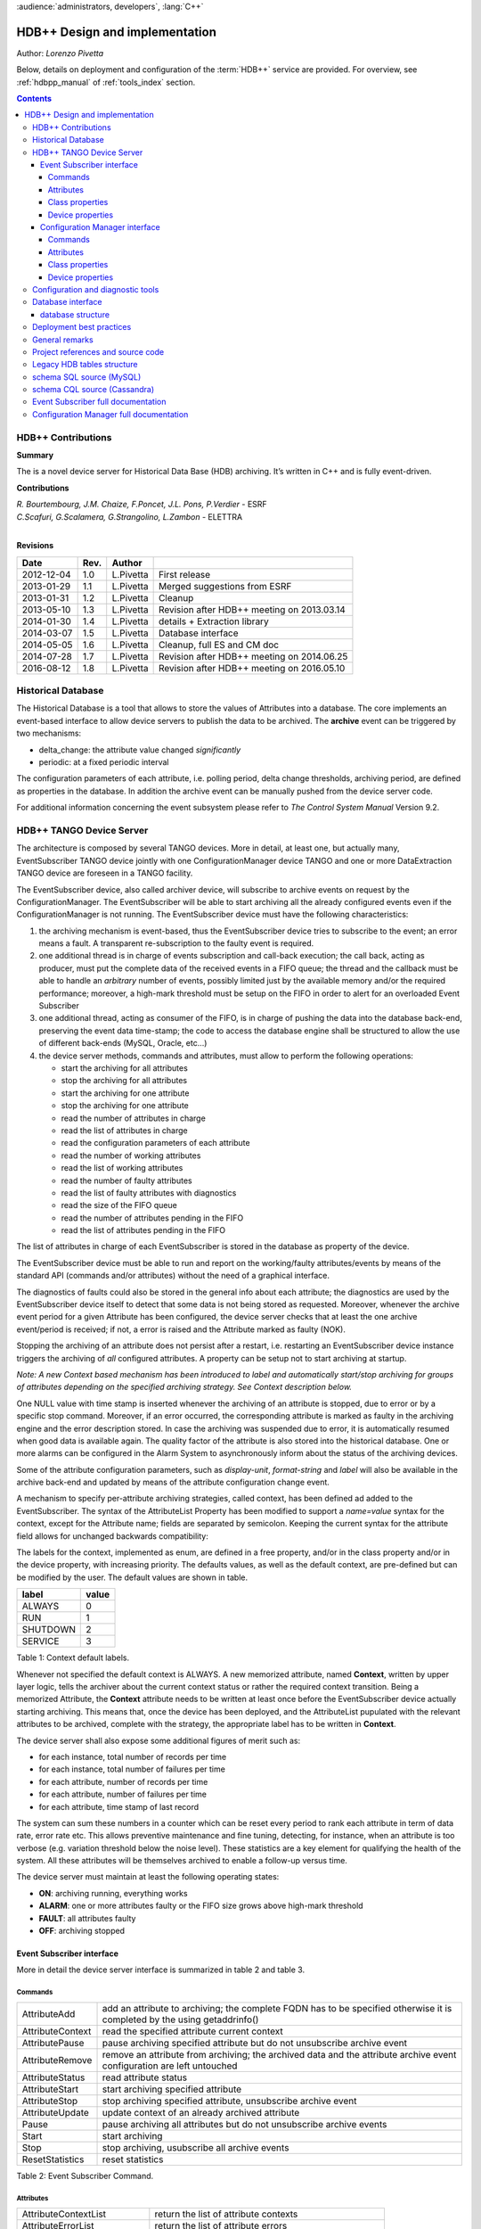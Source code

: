 :audience:`administrators, developers`, :lang:`C++`


HDB++ Design and implementation
++++++++++++++++++++++++++++++++

Author: *Lorenzo Pivetta*

Below, details on deployment and configuration of the :term:`HDB++` service are provided.
For overview, see :ref:`hdbpp_manual` of :ref:`tools_index` section.


.. contents::
   :depth: 4

.. HDB++ Design and implementation

HDB++ Contributions
===================


**Summary**

The is a novel device server for Historical Data Base (HDB) archiving.
It’s written in C++ and is fully event-driven.


**Contributions**

| *R. Bourtembourg, J.M. Chaize, F.Poncet, J.L. Pons, P.Verdier* - ESRF
| *C.Scafuri, G.Scalamera, G.Strangolino, L.Zambon* - ELETTRA
| 

**Revisions**

+------------+---------+-----------+--------------------------------------------+
| **Date**   | **Rev.**| **Author**|                                            |
+============+=========+===========+============================================+
| 2012-12-04 | 1.0     | L.Pivetta | First release                              |
+------------+---------+-----------+--------------------------------------------+
| 2013-01-29 | 1.1     | L.Pivetta | Merged suggestions from ESRF               |
+------------+---------+-----------+--------------------------------------------+
| 2013-01-31 | 1.2     | L.Pivetta | Cleanup                                    |
+------------+---------+-----------+--------------------------------------------+
| 2013-05-10 | 1.3     | L.Pivetta | Revision after HDB++ meeting on 2013.03.14 |
+------------+---------+-----------+--------------------------------------------+
| 2014-01-30 | 1.4     | L.Pivetta | details + Extraction library               |
+------------+---------+-----------+--------------------------------------------+
| 2014-03-07 | 1.5     | L.Pivetta | Database interface                         |
+------------+---------+-----------+--------------------------------------------+
| 2014-05-05 | 1.6     | L.Pivetta | Cleanup, full ES and CM doc                |
+------------+---------+-----------+--------------------------------------------+
| 2014-07-28 | 1.7     | L.Pivetta | Revision after HDB++ meeting on 2014.06.25 |
+------------+---------+-----------+--------------------------------------------+
| 2016-08-12 | 1.8     | L.Pivetta | Revision after HDB++ meeting on 2016.05.10 |
+------------+---------+-----------+--------------------------------------------+



Historical Database
===================

The Historical Database is a tool that allows to store the values of
Attributes into a database. The core implements an event-based interface
to allow device servers to publish the data to be archived. The
**archive** event can be triggered by two mechanisms:

-  delta_change: the attribute value changed *significantly*

-  periodic: at a fixed periodic interval

The configuration parameters of each attribute, i.e. polling period,
delta change thresholds, archiving period, are defined as properties in
the database. In addition the archive event can be manually pushed from
the device server code.

For additional information concerning the event subsystem please refer
to *The Control System Manual* Version 9.2.

HDB++ TANGO Device Server
=========================

The architecture is composed by several TANGO devices. More in detail,
at least one, but actually many, EventSubscriber TANGO device jointly with one ConfigurationManager device
TANGO and one or more DataExtraction TANGO device are foreseen in a TANGO facility.

The EventSubscriber device, also called archiver device, will subscribe to
archive events on request by the ConfigurationManager. The EventSubscriber will be able to start archiving
all the already configured events even if the ConfigurationManager is not running. The EventSubscriber device
must have the following characteristics:

#. the archiving mechanism is event-based, thus the EventSubscriber device tries
   to subscribe to the event; an error means a fault. A transparent
   re-subscription to the faulty event is required.

#. one additional thread is in charge of events subscription and
   call-back execution; the call back, acting as producer, must put the
   complete data of the received events in a FIFO queue; the thread and
   the callback must be able to handle an *arbitrary* number of events,
   possibly limited just by the available memory and/or the required
   performance; moreover, a high-mark threshold must be setup on the
   FIFO in order to alert for an overloaded Event Subscriber

#. one additional thread, acting as consumer of the FIFO, is in charge
   of pushing the data into the database back-end, preserving the event data
   time-stamp; the code to access the database engine shall be structured
   to allow the use of different back-ends (MySQL, Oracle, etc...)

#. the device server methods, commands and attributes, must allow to
   perform the following operations:

   -  start the archiving for all attributes

   -  stop the archiving for all attributes

   -  start the archiving for one attribute

   -  stop the archiving for one attribute

   -  read the number of attributes in charge

   -  read the list of attributes in charge

   -  read the configuration parameters of each attribute

   -  read the number of working attributes

   -  read the list of working attributes

   -  read the number of faulty attributes

   -  read the list of faulty attributes with diagnostics

   -  read the size of the FIFO queue

   -  read the number of attributes pending in the FIFO

   -  read the list of attributes pending in the FIFO

The list of attributes in charge of each EventSubscriber is stored in
the database as property of the device.

The EventSubscriber device must be able to run and report on the working/faulty
attributes/events by means of the standard API (commands and/or
attributes) without the need of a graphical interface.

The diagnostics of faults could also be stored in the general info about
each attribute; the diagnostics are used by the EventSubscriber device itself to
detect that some data is not being stored as requested. Moreover,
whenever the archive event period for a given Attribute has been
configured, the device server checks that at least the one archive
event/period is received; if not, a error is raised and the Attribute
marked as faulty (NOK).

Stopping the archiving of an attribute does not persist after a restart,
i.e. restarting an EventSubscriber device instance triggers the archiving of
*all* configured attributes. A property can be setup not to start
archiving at startup.

*Note: A new Context based mechanism has been introduced to label
and automatically start/stop archiving for groups of attributes depending on
the specified archiving strategy. See Context description below.*

One NULL value with time stamp is inserted whenever the archiving of an
attribute is stopped, due to error or by a specific stop command.
Moreover, if an error occurred, the corresponding attribute is marked as
faulty in the archiving engine and the error description stored. In case
the archiving was suspended due to error, it is automatically resumed
when good data is available again. The quality factor of the attribute
is also stored into the historical database. One or more alarms can be
configured in the Alarm System to asynchronously inform about the status
of the archiving devices.

Some of the attribute configuration parameters, such as *display-unit*,
*format-string* and *label* will also be available in the archive back-end
and updated by means of the attribute configuration change event.

A mechanism to specify per-attribute archiving strategies, called
context, has been defined ad added to the EventSubscriber. The syntax of the
AttributeList Property has been modified to support a *name=value*
syntax for the context, except for the Attribute name; fields are
separated by semicolon. Keeping the current syntax for the attribute
field allows for unchanged backwards compatibility:

.. code-block:: console
   :linenos:

   $ tango://srv-tango-srf.fcs.elettra.trieste.it:20000/eos/climate/18b20 eos.01/State;strategy=RUN|SHUTDOWN

The labels for the context, implemented as enum, are defined in a free
property, and/or in the class property and/or in the device property,
with increasing priority. The defaults values, as well as the default
context, are pre-defined but can be modified by the user. The default
values are shown in table.

+------------+---------+
| label      | value   |
+============+=========+
| ALWAYS     | 0       |
+------------+---------+
| RUN        | 1       |
+------------+---------+
| SHUTDOWN   | 2       |
+------------+---------+
| SERVICE    | 3       |
+------------+---------+

Table 1: Context default labels.

Whenever not specified the default context is ALWAYS. A new memorized
attribute, named **Context**, written by upper layer logic, tells the
archiver about the current context status or rather the required context
transition.
Being a memorized Attribute, the **Context** attribute needs to be written
at least once before the EventSubscriber device actually starting archiving.
This means that, once the device has been deployed, and the AttributeList
pupulated with the relevant attributes to be archived, complete with the
strategy, the appropriate label has to be written in **Context**.

The device server shall also expose some additional figures of merit
such as:

-  for each instance, total number of records per time

-  for each instance, total number of failures per time

-  for each attribute, number of records per time

-  for each attribute, number of failures per time

-  for each attribute, time stamp of last record

The system can sum these numbers in a counter which can be reset every
period to rank each attribute in term of data rate, error rate etc. This allows
preventive maintenance and fine tuning, detecting, for instance, when an
attribute is too verbose (e.g. variation threshold below the noise
level). These statistics are a key element for qualifying the health of
the system. All these attributes will be themselves archived to enable a
follow-up versus time.

The device server must maintain at least the following operating states:

-  **ON**: archiving running, everything works

-  **ALARM**: one or more attributes faulty or the FIFO size grows above
   high-mark threshold

-  **FAULT**: all attributes faulty

-  **OFF**: archiving stopped

Event Subscriber interface
--------------------------

More in detail the device server interface is summarized in table 2 and table 3.

Commands
~~~~~~~~

+--------------------+-----------------------------------------------------------------------------------------------------------------------------+
| AttributeAdd       | add an attribute to archiving; the complete FQDN has to be specified otherwise it is completed by the using getaddrinfo()   |
+--------------------+-----------------------------------------------------------------------------------------------------------------------------+
| AttributeContext   | read the specified attribute current context                                                                                |
+--------------------+-----------------------------------------------------------------------------------------------------------------------------+
| AttributePause     | pause archiving specified attribute but do not unsubscribe archive event                                                    |
+--------------------+-----------------------------------------------------------------------------------------------------------------------------+
| AttributeRemove    | remove an attribute from archiving; the archived data and the attribute archive event configuration are left untouched      |
+--------------------+-----------------------------------------------------------------------------------------------------------------------------+
| AttributeStatus    | read attribute status                                                                                                       |
+--------------------+-----------------------------------------------------------------------------------------------------------------------------+
| AttributeStart     | start archiving specified attribute                                                                                         |
+--------------------+-----------------------------------------------------------------------------------------------------------------------------+
| AttributeStop      | stop archiving specified attribute, unsubscribe archive event                                                               |
+--------------------+-----------------------------------------------------------------------------------------------------------------------------+
| AttributeUpdate    | update context of an already archived attribute                                                                             |
+--------------------+-----------------------------------------------------------------------------------------------------------------------------+
| Pause              | pause archiving all attributes but do not unsubscribe archive events                                                        |
+--------------------+-----------------------------------------------------------------------------------------------------------------------------+
| Start              | start archiving                                                                                                             |
+--------------------+-----------------------------------------------------------------------------------------------------------------------------+
| Stop               | stop archiving, usubscribe all archive events                                                                               |
+--------------------+-----------------------------------------------------------------------------------------------------------------------------+
| ResetStatistics    | reset statistics                                                                                                            |
+--------------------+-----------------------------------------------------------------------------------------------------------------------------+

Table 2: Event Subscriber Command.

Attributes
~~~~~~~~~~

+------------------------------+-------------------------------------------------------+
| AttributeContextList         | return the list of attribute contexts                 |
+------------------------------+-------------------------------------------------------+
| AttributeErrorList           | return the list of attribute errors                   |
+------------------------------+-------------------------------------------------------+
| AttributeEventNumberList     | number of events received for each attribute          |
+------------------------------+-------------------------------------------------------+
| AttributeFailureFreq         | total number of failures per time                     |
+------------------------------+-------------------------------------------------------+
| AttributeFailureFreqList     | per-attribute number of failures per time             |
+------------------------------+-------------------------------------------------------+
| AttributeList                | return configured attribute list                      |
+------------------------------+-------------------------------------------------------+
| AttributeMaxPendingNumber    | maximum number of attributes waiting to be archived   |
+------------------------------+-------------------------------------------------------+
| AttributeMaxProcessingTime   | max processing time                                   |
+------------------------------+-------------------------------------------------------+
| AttributeMaxStoreTime        | max storing time                                      |
+------------------------------+-------------------------------------------------------+
| AttributeMinProcessingTime   | min processing time                                   |
+------------------------------+-------------------------------------------------------+
| AttributeMinStoreTime        | min storing time                                      |
+------------------------------+-------------------------------------------------------+
| AttributeNokList             | return the list of attribute in error                 |
+------------------------------+-------------------------------------------------------+
| AttributeNokNumber           | number of archived attribute in error                 |
+------------------------------+-------------------------------------------------------+
| AttributeNumber              | number of attributes configured for archiving         |
+------------------------------+-------------------------------------------------------+
| AttributeOkList              | return the list of attributes not in error            |
+------------------------------+-------------------------------------------------------+
| AttributeOkNumber            | number of archived attributes not in error            |
+------------------------------+-------------------------------------------------------+
| AttributePausedList          | list of paused attributes                             |
+------------------------------+-------------------------------------------------------+
| AttributePausedNumber        | number of paused attributes                           |
+------------------------------+-------------------------------------------------------+
| AttributePendingList         | list of attributes waiting to be archived             |
+------------------------------+-------------------------------------------------------+
| AttributePendingNumber       | number of attributes waiting to be archived           |
+------------------------------+-------------------------------------------------------+
| AttributeRecordFreq          | total number of records per time                      |
+------------------------------+-------------------------------------------------------+
| AttributeRecordFreqList      | per-attribute number of records per time              |
+------------------------------+-------------------------------------------------------+
| AttributeStartedList         | list of started attributes                            |
+------------------------------+-------------------------------------------------------+
| AttributeStartedNumber       | number of started attributes                          |
+------------------------------+-------------------------------------------------------+
| AttributeStoppedList         | list of stopped attributes                            |
+------------------------------+-------------------------------------------------------+
| AttributeStoppedNumber       | number of stopped attributes                          |
+------------------------------+-------------------------------------------------------+
| Context                      | archiver current context (r/w)                        |
+------------------------------+-------------------------------------------------------+
| StatisticsResetTime          | seconds elapsed since last statistics reset           |
+------------------------------+-------------------------------------------------------+

Table 3: Event Subscriber Attributes.

The class and device properties availabile for configuration are shown
in table. According to TANGO
device server design guidelines Device Properties, when defined,
override Class properties. Please note that class and device Properties
have changed since release of the TANGO device server.

Class properties
~~~~~~~~~~~~~~~~

+-----------------------------+------------------------------------------------------------------+
| CheckPeriodicTimeoutDelay   | delay before timeout when checking periodic events, in seconds   |
+-----------------------------+------------------------------------------------------------------+
| PollingThreadPeriod         | default period for polling thread, in seconds                    |
+-----------------------------+------------------------------------------------------------------+
| LibConfiguration            | configuration parameters for backend support library             |
+-----------------------------+------------------------------------------------------------------+
| HdbppContext                | definition of possible archiver operating contexts               |
+-----------------------------+------------------------------------------------------------------+
| DefaultContext              | archiver default context                                         |
+-----------------------------+------------------------------------------------------------------+
| StartArchivingAtStartup     | start archiving at startup                                       |
+-----------------------------+------------------------------------------------------------------+
| StatisticsTimeWindow        | timeslot for statistics in seconds                               |
+-----------------------------+------------------------------------------------------------------+
| SubscribeRetryPeriod        | retry period for subscribe event, in seconds                     |
+-----------------------------+------------------------------------------------------------------+

Table 4: Event Subscriber Class properties.

The **LibConfiguration** property contains the following multi-line
configuration parameters *host*, *user*, *password*, *dbname*, *libname*, *port*.
Table shows example configuration parameters for backend:

+-------------------------------------------+
| host=srv-log-srf.fcs.elettra.trieste.it   |
+-------------------------------------------+
| user=hdbarchiver                          |
+-------------------------------------------+
| password=myownpassword                    |
+-------------------------------------------+
| dbname=hdbpp                              |
+-------------------------------------------+
| libname=dependOnDatabase (see below)      |
+-------------------------------------------+
| port=3306                                 |
+-------------------------------------------+

Table 5: LibConfiguration parameters for database.

.. note::
    *libname* should be set to one of the following values:

    libname=libhdb++mysql.so      if you intend to use HDB++ with the MySQL backend
    libname=libhdbmysql.so        if you intend to use HDB++ with the MySQL Legacy backend
    libname=libhdb++cassandra.so  if you intend to use HDB++ with the Cassandra backend

    The library specified in LibConfiguration->libname is loaded dynamically by the EventSubscriber device (e.g. *hdb++-es-srv*).
    You need to have your LD_LIBRARY_PATH environment variable correctly set (including the directory
    where the library you intend to use is located).

    libhdb++mysql and libhdb++cassandra are just implementations of the classes defined in libhdb++ library.
    The user can decide which implementation to use by specifying this LibConfiguration -> libname device property config parameter.

    The device dynamically laods the configured library configured (using dlopen()) during the device initialization.
    See `Database interface`_ section for more information.



The **HdbppContext property** contains the enum specifying the possible
user-defined operating contexts in the form *number:label*. The default
values are:

+--------------+
| 0:ALWAYS     |
+--------------+
| 1:RUN        |
+--------------+
| 2:SHUTDOWN   |
+--------------+
| 3:SERVICE    |
+--------------+

Table 6: HdbppContext enum default values.

Device properties
~~~~~~~~~~~~~~~~~

+-----------------------------+------------------------------------------------------------------+
| AttributeList               | list of configured attributes                                    |
+-----------------------------+------------------------------------------------------------------+
| CheckPeriodicTimeoutDelay   | delay before timeout when checking periodic events, in seconds   |
+-----------------------------+------------------------------------------------------------------+
| PollingThreadPeriod         | default period for polling thread, in seconds                    |
+-----------------------------+------------------------------------------------------------------+
| LibConfiguration            | configuration parameters for backend support library             |
+-----------------------------+------------------------------------------------------------------+
| HdbppContext                | definition of possible archiver operating contexts               |
+-----------------------------+------------------------------------------------------------------+
| DefaultContext              | archiver default context                                         |
+-----------------------------+------------------------------------------------------------------+
| StartArchivingAtStartup     | start archiving at startup                                       |
+-----------------------------+------------------------------------------------------------------+
| StatisticsTimeWindow        | timeslot for statistics                                          |
+-----------------------------+------------------------------------------------------------------+
| SubscribeRetryPeriod        | retry period for subscribe event, in seconds                     |
+-----------------------------+------------------------------------------------------------------+

Table 7: Event Subscriber Device properties.

In addition to the already described Class properties, device Properties
comprehend the AttributeList property which contains the list of
attributes in charge of the current device. The sintax is
*fully-qualified-attribute-name;context=CONTEXT* where *CONTEXT* can be
one or a combination of the defined contexts (logic OR). Whenever not
specified the DefaultContext specified in the Class property or in the
Device Property applies. Table shows some examples:

.. code-block:: console
   :linenos:

   $ tango://srv-tango-srf.fcs.elettra.trieste.it:20000/eos/climate/18b20 eos.01/State;context=RUN|SHUTDOWN
   $ tango://srv-tango-srf.fcs.elettra.trieste.it:20000/eos/climate/18b20 eos.01/Temperature;context=RUN|SHUTDOWN
   $ tango://srv-tango-srf.fcs.elettra.trieste.it:20000/ctf/diagnostics/ccd_ctf.01/State;context=RUN
   $ tango://srv-tango-srf.fcs.elettra.trieste.it:20000/ctf/diagnostics/ccd_ctf.01/HorProfile;context=RUN
   $ tango://srv-tango-srf.fcs.elettra.trieste.it:20000/ctf/diagnostics/ccd_ctf.01/VerProfile;context=RUN

Table 8: AttributeList example

The first two attributes will be archived in both RUN and SHUTDOWN
contexts; the last three only when in RUN.

In order to address large archiving systems the need to distribute the
workload over a large number of shows up. A device server will assist in
the operations of adding, editing, moving, deleting an attribute the
archiving system. All the configuration parameters, such as polling
period, variation thresholds etc., are kept in the database as
properties of the archived attribute. In order to be managed by the
device server each instance has to added to the pool using the
ArchiverAdd command.

The device server shall be able to perform the following operations on
the managed pool:

#. manage the request of archiving a new attribute

   -  create an entry in the HDB++ if not already done

   -  setup the attribute’s archive event configuration

   -  assign the new attribute to one of the device servers

      -  following some rules of load balancing

      -  to the specified device server

#. move an attribute from an device server to another one

#. keep trace of which attribute is assigned to which

#. start/stop the archiving of an attribute at runtime

#. remove an attribute from archiving

The configuration shall be possible via the device server API as well as
via a dedicated GUI interface; the GUI just use the provided API.

The may also expose a certain number of attributes to give the status of
what is going on:

-  total number of

-  total number of working attributes

-  total number of faulty attributes

-  total number of calls per second

These attributes could be themselves archived to enable a follow up
versus time.

Configuration Manager interface
-------------------------------

More in detail the device server exposes the following interface.

Commands
~~~~~~~~

The commands availabile in the are summarized in commands-table.

+------------------------+---------------------------------------------------------------------------------------------------------------------------------------------------------------------------------------------------------------------------------+
| ArchiverAdd            | add a new instance to the archivers list; the instance must have been already created and configured via jive/astor and the device shall be running; as per release adding an device to an existing instance is not supported   |
+------------------------+---------------------------------------------------------------------------------------------------------------------------------------------------------------------------------------------------------------------------------+
| ArchiverRemove         | remove an from the list; neither the device instance nor the attributes configured are removed from the database                                                                                                                |
+------------------------+---------------------------------------------------------------------------------------------------------------------------------------------------------------------------------------------------------------------------------+
| AttributeAdd           | add an attribute to archiving                                                                                                                                                                                                   |
+------------------------+---------------------------------------------------------------------------------------------------------------------------------------------------------------------------------------------------------------------------------+
| AttributeAssign        | assign attribute to                                                                                                                                                                                                             |
+------------------------+---------------------------------------------------------------------------------------------------------------------------------------------------------------------------------------------------------------------------------+
| AttributeGetArchiver   | return in charge of attribute                                                                                                                                                                                                   |
+------------------------+---------------------------------------------------------------------------------------------------------------------------------------------------------------------------------------------------------------------------------+
| AttributePause         | pause archiving specified attribute                                                                                                                                                                                             |
+------------------------+---------------------------------------------------------------------------------------------------------------------------------------------------------------------------------------------------------------------------------+
| AttributeRemove        | remove an attribute from archiving; the archived data and the attribute archive event configuration are left untouched                                                                                                          |
+------------------------+---------------------------------------------------------------------------------------------------------------------------------------------------------------------------------------------------------------------------------+
| AttributeSearch        | return list of attributes containing input pattern                                                                                                                                                                              |
+------------------------+---------------------------------------------------------------------------------------------------------------------------------------------------------------------------------------------------------------------------------+
| AttributeStart         | start archiving an attribute                                                                                                                                                                                                    |
+------------------------+---------------------------------------------------------------------------------------------------------------------------------------------------------------------------------------------------------------------------------+
| AttributeStatus        | read attribute archiving status                                                                                                                                                                                                 |
+------------------------+---------------------------------------------------------------------------------------------------------------------------------------------------------------------------------------------------------------------------------+
| AttributeStop          | stop archiving an attribute                                                                                                                                                                                                     |
+------------------------+---------------------------------------------------------------------------------------------------------------------------------------------------------------------------------------------------------------------------------+
| AttributeUpdate        | update context of an already archived attribute                                                                                                                                                                                 |
+------------------------+---------------------------------------------------------------------------------------------------------------------------------------------------------------------------------------------------------------------------------+
| Context                | set context to all managed archivers                                                                                                                                                                                            |
+------------------------+---------------------------------------------------------------------------------------------------------------------------------------------------------------------------------------------------------------------------------+
| ResetStatistics        | reset statistics of and all                                                                                                                                                                                                     |
+------------------------+---------------------------------------------------------------------------------------------------------------------------------------------------------------------------------------------------------------------------------+

Table 9: Configuration Manager Commands.

Note that the list of managed is stored into the ArchiverList device
property that is maintained via the ArchiverAdd,
ArchiverRemove and AttributeSetArchiver commands. Therefore in the
archiving system the device server instances can also be configured by
hand, if required, an run independently.

Attributes
~~~~~~~~~~

The attributes of the are summarized in attributes-table.

+-------------------------------+-------------------------------------------------------------------+
| ArchiverContext               | return archiver context                                           |
+-------------------------------+-------------------------------------------------------------------+
| ArchiverList                  | return list of managed archivers                                  |
+-------------------------------+-------------------------------------------------------------------+
| ArchiverStatisticsResetTime   | seconds elapsed since last statistics reset                       |
+-------------------------------+-------------------------------------------------------------------+
| ArchiverStatus                | return archiver status information                                |
+-------------------------------+-------------------------------------------------------------------+
| AttributeFailureFreq          | total number of failures per time                                 |
+-------------------------------+-------------------------------------------------------------------+
| AttributeMaxPendingNumber     | max number of attributes waiting to be archived (all archivers)   |
+-------------------------------+-------------------------------------------------------------------+
| AttributeMaxProcessingTime    | max processing time (all archivers)                               |
+-------------------------------+-------------------------------------------------------------------+
| AttributeMaxStoreTime         | max storing time (all archivers)                                  |
+-------------------------------+-------------------------------------------------------------------+
| AttributeMinProcessingTime    | min processing time (all archivers)                               |
+-------------------------------+-------------------------------------------------------------------+
| AttributeMinStoreTime         | min storing time (all archivers)                                  |
+-------------------------------+-------------------------------------------------------------------+
| AttributeNokNumber            | total number of archived attribute in error                       |
+-------------------------------+-------------------------------------------------------------------+
| AttributeNumber               | total number of attributes configured for archiving               |
+-------------------------------+-------------------------------------------------------------------+
| AttributeOkNumber             | total number of archived attribute not in error                   |
+-------------------------------+-------------------------------------------------------------------+
| AttributePausedNumber         | total number of paused attributes                                 |
+-------------------------------+-------------------------------------------------------------------+
| AttributePendingNumber        | total number of attributes waiting to be archived                 |
+-------------------------------+-------------------------------------------------------------------+
| AttributeRecordFreq           | total number of records per time                                  |
+-------------------------------+-------------------------------------------------------------------+
| AttributeStartedNumber        | total number of started attributes                                |
+-------------------------------+-------------------------------------------------------------------+
| AttributeStoppedNumber        | total number of stopped attributes                                |
+-------------------------------+-------------------------------------------------------------------+
| SetAbsoluteEvent              | set archive absolute thresholds; for archiving setup              |
+-------------------------------+-------------------------------------------------------------------+
| SetArchiver                   | support attribute for setup                                       |
+-------------------------------+-------------------------------------------------------------------+
| SetAttributeName              | support attribute for setup                                       |
+-------------------------------+-------------------------------------------------------------------+
| SetCodePushedEvent            | specify event pushed in the code                                  |
+-------------------------------+-------------------------------------------------------------------+
| SetContext                    | set archiving context; for archiving setup                        |
+-------------------------------+-------------------------------------------------------------------+
| SetPeriodEvent                | set archive period; for archiving setup                           |
+-------------------------------+-------------------------------------------------------------------+
| SetPollingPeriod              | set polling period; for archiving setup                           |
+-------------------------------+-------------------------------------------------------------------+
| SetRelativeEvent              | set archive relative thresholds; for archiving setup              |
+-------------------------------+-------------------------------------------------------------------+
| SetTTL                        | set time-to-live for temporary storage; for archiving setup       |
+-------------------------------+-------------------------------------------------------------------+

Table 10: Configuration Manager Attributes.

The SetXxxYyy attributes are used for archive event and archiver
instance configuration setup and must be filled before calling the
AttributeAdd command. The AttributeAdd checks the consistency of the
desired event configuration and then adds the new attribute to the
archiver instance specified with SetArchiver. Then the AttributeAdd
command creates the required entries into the historical database.

Class properties
~~~~~~~~~~~~~~~~

+--------------------+--------------------------------------------------------+
| LibConfiguration   | configuration parameters for backend support library   |
+--------------------+--------------------------------------------------------+
| MaxSearchSize      | max size for AttributeSearch result                    |
+--------------------+--------------------------------------------------------+

Table 11: Event Subscriber Class properties.

Device properties
~~~~~~~~~~~~~~~~~

+--------------------+--------------------------------------------------------+
| ArchiverList       | list of existing archivers                             |
+--------------------+--------------------------------------------------------+
| LibConfiguration   | configuration parameters for backend support library   |
+--------------------+--------------------------------------------------------+
| MaxSearchSize      | max size for AttributeSearch result                    |
+--------------------+--------------------------------------------------------+

Table 12: Configuration Manager device properties.

Configuration and diagnostic tools
==================================

With all the statistics kept in the device servers and the device
server, the diagnostic tool can be straightforward to develop as a
simple QTango or ATK GUI. This GUI will also give read access to the
configuration data stored as attribute properties in the database to
display the attribute polling frequency of the involved device
servers, whenever available, and the archive event configuration. The
HDB++ Configurator GUI is available for archiving configuration,
management and diagnostics. It is written in Java. Refer to the
documentation page for any additional information:

`HDB++ Configuration GUI documentation <http://www.esrf.eu/computing/cs/tango/tango_doc/tools_doc/hdb++-configurator/index.html>`_
`Download GUI jar file <https://sourceforge.net/projects/tango-cs/files/tools/HDB%2B%2B/hdb_configurator-1.5a.jar/download>`_


Database interface
==================

A C++ API will be developed to address the writing and reading
operations on the database and made availabile as a library. This
library will provide the *essential* methods for accessing the database.
The , the , the device servers, library and tools will eventually take
advantage of the library. Actually a number of libraries are already
available to encapsulate database access decouple the :

+-----------------------+-----+-----------------------------------+
| *libhdb++*            | :   | abstraction layer                 |
+-----------------------+-----+-----------------------------------+
| *libhdb++mysql*       | :   | table support, MySQL              |
+-----------------------+-----+-----------------------------------+
| *libhdb++cassandra*   | :   | table support, Cassandra          |
+-----------------------+-----+-----------------------------------+
| *libhdbmysql*         | :   | legacy HDB table support, MySQL   |
+-----------------------+-----+-----------------------------------+

Table 13: Available database interfacement libraries.

Additional libraries are foreseen to support different database engines,
such as Oracle, Postgres or possibly noSQL implementations.

.. note::
    The Cassandra Error: "All connections on all I/O threads are busy" is connected with incorrect name of Data Center.
    For example, the correct name is "datacenter1" but libhdbpp-cassandra have default value "DC1".
    To change this value you should add to LibConfiguration property: *local_dc*=datacenter1



database structure
------------------

The structure of the legacy HDB is based on three tables, (*adt*, *amt*,
*apt*) shown in appendix. In addition, one table, named
att_xxxxx is created for each attribute or command to be archived. Many
of the columns in the lagacy tables are used for storing HDB archiving
engine configuration parameters and are no more required.

The new database structure, whose tables have been designed for the
archiver, provides just the necessary columns and takes advantage of
microsecond resolution support for daytime. Three SQL scripts are
provided to create the necessary database structure for MySQL or
Cassandra backend:

+--------------------------------+-----+---------------------------+
| *create_hdb_mysql.sql*         | :   | legacy HDB MySQL schema   |
+--------------------------------+-----+---------------------------+
| *create_hdb++_mysql.sql*       | :   | MySQL schema              |
+--------------------------------+-----+---------------------------+
| *create_hdb_cassandra.sql*     | :   | Cassandra schema          |
+--------------------------------+-----+---------------------------+

Table 14: Database setup scripts.

The *att_conf* table associates the attribute name with a unique id and
selects the data type; it’s worth notice that the *att_name* raw always
contains the complete FQDN, e.g. with the hostname and the domainname.

::

    mysql> desc att_conf;
    +-----------------------+------------------+------+-----+---------+----------------+
    | Field                 | Type             | Null | Key | Default | Extra          |
    +-----------------------+------------------+------+-----+---------+----------------+
    | att_conf_id           | int(10) unsigned | NO   | PRI | NULL    | auto_increment |
    | att_name              | varchar(255)     | NO   | UNI | NULL    |                |
    | att_conf_data_type_id | int(10) unsigned | NO   | MUL | NULL    |                |
    | att_ttl               | int(10) unsigned | YES  |     | NULL    |                |
    | facility              | varchar(255)     | NO   |     |         |                |
    | domain                | varchar(255)     | NO   |     |         |                |
    | family                | varchar(255)     | NO   |     |         |                |
    | member                | varchar(255)     | NO   |     |         |                |
    | name                  | varchar(255)     | NO   |     |         |                |
    +-----------------------+------------------+------+-----+---------+----------------+
        

The *att_conf_data_type* table creates an unique ID for each data
type.

::

    mysql> desc att_conf_data_type;
    +-----------------------+------------------+------+-----+---------+----------------+
    | Field                 | Type             | Null | Key | Default | Extra          |
    +-----------------------+------------------+------+-----+---------+----------------+
    | att_conf_data_type_id | int(10) unsigned | NO   | PRI | NULL    | auto_increment |
    | data_type             | varchar(255)     | NO   |     | NULL    |                |
    | tango_data_type       | tinyint(1)       | NO   |     | NULL    |                |
    +-----------------------+------------------+------+-----+---------+----------------+
        

The *att_history* table stores the timestamps relevant for archiving
diagnostics together with the *att_history_event*. The copmplete list
of supported TANGO data types is shown in table [db:datatypes]. As an
example the table *att_scalar_devlong_rw*, for archiving one value,
is also shown below. Three timestamp rows are currently supported: the
datum timestamp, the receive time timestamp and the database insertion
timestamp.

::

    mysql> desc att_history;
    +----------------------+------------------+------+-----+---------+-------+
    | Field                | Type             | Null | Key | Default | Extra |
    +----------------------+------------------+------+-----+---------+-------+
    | att_conf_id          | int(10) unsigned | NO   | MUL | NULL    |       |
    | time                 | datetime(6)      | NO   |     | NULL    |       |
    | att_history_event_id | int(10) unsigned | NO   | MUL | NULL    |       |
    +----------------------+------------------+------+-----+---------+-------+
        

::

    mysql> desc att_history_event;
    +----------------------+------------------+------+-----+---------+----------------+
    | Field                | Type             | Null | Key | Default | Extra          |
    +----------------------+------------------+------+-----+---------+----------------+
    | att_history_event_id | int(10) unsigned | NO   | PRI | NULL    | auto_increment |
    | event                | varchar(255)     | NO   |     | NULL    |                |
    +----------------------+------------------+------+-----+---------+----------------+
        

::

    mysql> desc att_scalar_devlong_rw;
    +-------------------+------------------+------+-----+----------------------------+-------+
    | Field             | Type             | Null | Key | Default                    | Extra |
    +-------------------+------------------+------+-----+----------------------------+-------+
    | att_conf_id       | int(10) unsigned | NO   | MUL | NULL                       |       |
    | data_time         | timestamp(6)     | NO   |     | 0000-00-00 00:00:00.000000 |       |
    | recv_time         | timestamp(6)     | NO   |     | 0000-00-00 00:00:00.000000 |       |
    | insert_time       | timestamp(6)     | NO   |     | 0000-00-00 00:00:00.000000 |       |
    | value_r           | int(11)          | YES  |     | NULL                       |       |
    | value_w           | int(11)          | YES  |     | NULL                       |       |
    | quality           | tinyint(1)       | YES  |     | NULL                       |       |
    | att_error_desc_id | int(10) unsigned | YES  | MUL | NULL                       |       |
    +-------------------+------------------+------+-----+----------------------------+-------+

+-------------------------------+------------------------------+
| **scalar**                    | **vector**                   |
+===============================+==============================+
| att_scalar_devboolean_ro      | att_array_devboolean_ro      |
+-------------------------------+------------------------------+
| att_scalar_devboolean_rw      | att_array_devboolean_rw      |
+-------------------------------+------------------------------+
| att_scalar_devdouble_ro       | att_array_devdouble_ro       |
+-------------------------------+------------------------------+
| att_scalar_devdouble_rw       | att_array_devdouble_rw       |
+-------------------------------+------------------------------+
| att_scalar_devencoded_ro      | att_array_devencoded_ro      |
+-------------------------------+------------------------------+
| att_scalar_devencoded_rw      | att_array_devencoded_rw      |
+-------------------------------+------------------------------+
| att_scalar_devfloat_ro        | att_array_devfloat_ro        |
+-------------------------------+------------------------------+
| att_scalar_devfloat_rw        | att_array_devfloat_rw        |
+-------------------------------+------------------------------+
| att_scalar_devlong64_ro       | att_array_devlong64_ro       |
+-------------------------------+------------------------------+
| att_scalar_devlong64_rw       | att_array_devlong64_rw       |
+-------------------------------+------------------------------+
| att_scalar_devlong_ro         | att_array_devlong_ro         |
+-------------------------------+------------------------------+
| att_scalar_devlong_rw         | att_array_devlong_rw         |
+-------------------------------+------------------------------+
| att_scalar_devshort_ro        | att_array_devshort_ro        |
+-------------------------------+------------------------------+
| att_scalar_devshort_rw        | att_array_devshort_rw        |
+-------------------------------+------------------------------+
| att_scalar_devstate_ro        | att_array_devstate_ro        |
+-------------------------------+------------------------------+
| att_scalar_devstate_rw        | att_array_devstate_rw        |
+-------------------------------+------------------------------+
| att_scalar_devstring_ro       | att_array_devstring_ro       |
+-------------------------------+------------------------------+
| att_scalar_devstring_rw       | att_array_devstring_rw       |
+-------------------------------+------------------------------+
| att_scalar_devuchar_ro        | att_array_devuchar_ro        |
+-------------------------------+------------------------------+
| att_scalar_devuchar_rw        | att_array_devuchar_rw        |
+-------------------------------+------------------------------+
| att_scalar_devulong64_ro      | att_array_devulong64_ro      |
+-------------------------------+------------------------------+
| att_scalar_devulong64_rw      | att_array_devulong64_rw      |
+-------------------------------+------------------------------+
| att_scalar_devulong_ro        | att_array_devulong_ro        |
+-------------------------------+------------------------------+
| att_scalar_devulong_rw        | att_array_devulong_rw        |
+-------------------------------+------------------------------+
| att_scalar_devushort_ro       | att_array_devushort_ro       |
+-------------------------------+------------------------------+
| att_scalar_devushort_rw       | att_array_devushort_rw       |
+-------------------------------+------------------------------+
| att_scalar_double_ro          | att_array_double_ro          |
+-------------------------------+------------------------------+
| att_scalar_double_rw          | att_array_double_rw          |
+-------------------------------+------------------------------+
| att_scalar_string_ro          | att_array_string_ro          |
+-------------------------------+------------------------------+
| att_scalar_string_rw          | att_array_string_rw          |
+-------------------------------+------------------------------+

Table 15: Supported data types.

To support temporary storage of historical data the att_ttl column has
to be added to the att_conf table. The att_ttl defines the
time-to-live in hours on a per-attribute basis. Deleting expired data is
delegated to the SQL backend; the basic machanism foreseen is a SQL
script run by cron.

The complete SQL source for all the tables is reported in
appendix. The main points can be summarized as:

-  microsecond timestamp resolution

-  no per-attribute additional tables; the number of tables used is
   fixed and does not depend on the number of archived attributes

-  specific data type support

-  temporary storage support


.. note::
    There are some special OS settings to tune for Cassandra to work as expected, in particular, it is recommended to disable the SWAP and
    to change the resource limits on Linux, as described in this documentation page:
    `Recommended production settings for Linux <http://docs.datastax.com/en/archived/cassandra/2.2/cassandra/install/installRecommendSettings.html/>`_.


Deployment best practices
=========================

To take full advantage of the high performance and scaling capability of
the device server some constraints have to be taken into account. Though
a single instance of the device server is capable of handling thousands
of events per second, the following setup is preferrable:

-  setup per-subsystem instances of the device server (homogeneous
   dedicated archiving)

-  possibly separate attributes that have to be archived all the time,
   e.g. also during maintenance periods, from attributes that are
   run-centric

A native tool, available to be run locally, as well as a reworked web
interface (E-Giga) are foreseen. A specific library with a dedicated API
could be developed to address the extraction and the be used into
whatever tool may be provided: a device server, a web interface, a
native graphical panel, etc. The library shall be able to deal with
event based archived data. The possible lack of data inside the
requested time window shall be properly managed:

-  returning some *no-data-available* error: in this case the reply
   contains no data and a *no-data-available* error is triggered. Care
   must be taken whenever the requirement of getting multiple data
   simultanously is foreseen.

-  enlarging the time window itself to include some archived data: the
   requested time interval is enlarged in order to incorporate some
   archived data. A mechanism shall be provided to notify the client of
   the modified data set. No fake samples have to be introduced to fill
   the values in correspondence of the requested timestamps.

-  returning the value of the last archived data anyhow: the requested
   time interval is kept and the last available data sample is returned.
   The validity of the data is guaranteed when the archiving mechanism
   is based on archive event on change; care must be taken when using
   the data in case of periodic event.

Moreover, whenever extracting multiple rows, the library shall allow to
select one of the following behaviours:

-  return variable length data arrays for each row

-  return equal length data arrays for all rows, filling the gaps with
   the previous data value

A C++ native implementation, as well as a Java implementation,
exposing the same API, are foreseen and are currently available.
Please refer to the *hdbextractor* reference manual for the C++
`implementation <https://sourceforge.net/p/tango-cs/code/HEAD/tree/archiving/hdb++/hdbextractor>`_

and the *HDB++ Java Extraction Library* for Java
`HDB++ java-extraction-api <http://www.esrf.eu/computing/cs/tango/tango_doc/hdb_javadoc/index.html>`__

General remarks
===============

Care must be taken to avoid introducing dependencies from libraries not
already needed by the core.

Project references and source code
==================================

The HDB++ project page is available on `GitHub <https://github.com/tango-controls>`_.

The HDB++ source code for the archiving engine as well as the
configuration tools, extraction libraries and GUI are available on

`Sourceforge <https://sourceforge.net/p/tango-cs/code/HEAD/tree/archiving/hdb++/>`_

Legacy HDB tables structure
===========================

::

    mysql> describe adt;
    +-------------+-------------------------------+------+-----+---------+----------------+
    | Field       | Type                          | Null | Key | Default | Extra          |
    +-------------+-------------------------------+------+-----+---------+----------------+
    | ID          | smallint(5) unsigned zerofill | NO   | PRI | NULL    | auto_increment |
    | time        | datetime                      | YES  |     | NULL    |                |
    | full_name   | varchar(200)                  | NO   | PRI |         |                |
    | device      | varchar(150)                  | NO   |     |         |                |
    | domain      | varchar(35)                   | NO   |     |         |                |
    | family      | varchar(35)                   | NO   |     |         |                |
    | member      | varchar(35)                   | NO   |     |         |                |
    | att_name    | varchar(50)                   | NO   |     |         |                |
    | data_type   | tinyint(1)                    | NO   |     | 0       |                |
    | data_format | tinyint(1)                    | NO   |     | 0       |                |
    | writable    | tinyint(1)                    | NO   |     | 0       |                |
    | max_dim_x   | smallint(6) unsigned          | NO   |     | 0       |                |
    | max_dim_y   | smallint(6) unsigned          | NO   |     | 0       |                |
    | levelg      | tinyint(1)                    | NO   |     | 0       |                |
    | facility    | varchar(45)                   | NO   |     |         |                |
    | archivable  | tinyint(1)                    | NO   |     | 0       |                |
    | substitute  | smallint(9)                   | NO   |     | 0       |                |
    +-------------+-------------------------------+------+-----+---------+----------------+
        

::

    mysql> describe amt;
    +-------------------+-------------------------------+------+-----+---------+-------+
    | Field             | Type                          | Null | Key | Default | Extra |
    +-------------------+-------------------------------+------+-----+---------+-------+
    | ID                | smallint(5) unsigned zerofill | NO   |     | 00000   |       |
    | archiver          | varchar(255)                  | NO   |     |         |       |
    | start_date        | datetime                      | YES  |     | NULL    |       |
    | stop_date         | datetime                      | YES  |     | NULL    |       |
    | per_mod           | int(1)                        | NO   |     | 0       |       |
    | per_per_mod       | int(5)                        | YES  |     | NULL    |       |
    | abs_mod           | int(1)                        | NO   |     | 0       |       |
    | per_abs_mod       | int(5)                        | YES  |     | NULL    |       |
    | dec_del_abs_mod   | double                        | YES  |     | NULL    |       |
    | gro_del_abs_mod   | double                        | YES  |     | NULL    |       |
    | rel_mod           | int(1)                        | NO   |     | 0       |       |
    | per_rel_mod       | int(5)                        | YES  |     | NULL    |       |
    | n_percent_rel_mod | double                        | YES  |     | NULL    |       |
    | p_percent_rel_mod | double                        | YES  |     | NULL    |       |
    | thr_mod           | int(1)                        | NO   |     | 0       |       |
    | per_thr_mod       | int(5)                        | YES  |     | NULL    |       |
    | min_val_thr_mod   | double                        | YES  |     | NULL    |       |
    | max_val_thr_mod   | double                        | YES  |     | NULL    |       |
    | cal_mod           | int(1)                        | NO   |     | 0       |       |
    | per_cal_mod       | int(5)                        | YES  |     | NULL    |       |
    | val_cal_mod       | int(3)                        | YES  |     | NULL    |       |
    | type_cal_mod      | int(2)                        | YES  |     | NULL    |       |
    | algo_cal_mod      | varchar(20)                   | YES  |     | NULL    |       |
    | dif_mod           | int(1)                        | NO   |     | 0       |       |
    | per_dif_mod       | int(5)                        | YES  |     | NULL    |       |
    | ext_mod           | int(1)                        | NO   |     | 0       |       |
    | refresh_mode      | tinyint(4)                    | YES  |     | 0       |       |
    +-------------------+-------------------------------+------+-----+---------+-------+
        

::

    mysql> describe apt;
    +---------------+--------------------------+------+-----+---------+-------+
    | Field         | Type                     | Null | Key | Default | Extra |
    +---------------+--------------------------+------+-----+---------+-------+
    | ID            | int(5) unsigned zerofill | NO   | PRI | 00000   |       |
    | time          | datetime                 | YES  |     | NULL    |       |
    | description   | varchar(255)             | NO   |     |         |       |
    | label         | varchar(64)              | NO   |     |         |       |
    | unit          | varchar(64)              | NO   |     | 1       |       |
    | standard_unit | varchar(64)              | NO   |     | 1       |       |
    | display_unit  | varchar(64)              | NO   |     |         |       |
    | format        | varchar(64)              | NO   |     |         |       |
    | min_value     | varchar(64)              | NO   |     | 0       |       |
    | max_value     | varchar(64)              | NO   |     | 0       |       |
    | min_alarm     | varchar(64)              | NO   |     | 0       |       |
    | max_alarm     | varchar(64)              | NO   |     | 0       |       |
    +---------------+--------------------------+------+-----+---------+-------+
        

schema SQL source (MySQL)
=========================

::

    CREATE TABLE IF NOT EXISTS att_conf
    (
    att_conf_id INT UNSIGNED NOT NULL AUTO_INCREMENT PRIMARY KEY,
    att_name VARCHAR(255) UNIQUE NOT NULL,
    att_conf_data_type_id INT UNSIGNED NOT NULL,
    att_ttl INT UNSIGNED NULL DEFAULT NULL,
    facility VARCHAR(255) NOT NULL DEFAULT '',
    domain VARCHAR(255) NOT NULL DEFAULT '',
    family VARCHAR(255) NOT NULL DEFAULT '',
    member VARCHAR(255) NOT NULL DEFAULT '',
    name VARCHAR(255) NOT NULL DEFAULT '',
    INDEX(att_conf_data_type_id)
    ) ENGINE=MyISAM COMMENT='Attribute Configuration Table';

    DROP TABLE att_conf_data_type;
    CREATE TABLE IF NOT EXISTS att_conf_data_type
    (
    att_conf_data_type_id INT UNSIGNED NOT NULL AUTO_INCREMENT PRIMARY KEY,
    data_type VARCHAR(255) NOT NULL,
    tango_data_type TINYINT(1) NOT NULL
    ) ENGINE=MyISAM COMMENT='Attribute types description';

    INSERT INTO att_conf_data_type (data_type, tango_data_type) VALUES
    ('scalar_devboolean_ro', 1),('scalar_devboolean_rw', 1),('array_devboolean_ro', 1),
    ('array_devboolean_rw', 1),('scalar_devuchar_ro', 22),('scalar_devuchar_rw', 22),
    ('array_devuchar_ro', 22),('array_devuchar_rw', 22),('scalar_devshort_ro', 2),
    ('scalar_devshort_rw', 2),('array_devshort_ro', 2),('array_devshort_rw', 2),
    ('scalar_devushort_ro', 6),('scalar_devushort_rw', 6),('array_devushort_ro', 6),
    ('array_devushort_rw', 6),('scalar_devlong_ro', 3),('scalar_devlong_rw', 3),
    ('array_devlong_ro', 3),('array_devlong_rw', 3),('scalar_devulong_ro', 7),
    ('scalar_devulong_rw', 7),('array_devulong_ro', 7),('array_devulong_rw', 7),
    ('scalar_devlong64_ro', 23),('scalar_devlong64_rw', 23),('array_devlong64_ro', 23),
    ('array_devlong64_rw', 23),('scalar_devulong64_ro', 24),('scalar_devulong64_rw', 24),
    ('array_devulong64_ro', 24),('array_devulong64_rw', 24),('scalar_devfloat_ro', 4),
    ('scalar_devfloat_rw', 4),('array_devfloat_ro', 4),('array_devfloat_rw', 4),
    ('scalar_devdouble_ro', 5),('scalar_devdouble_rw', 5),('array_devdouble_ro', 5),
    ('array_devdouble_rw', 5),('scalar_devstring_ro', 8),('scalar_devstring_rw', 8),
    ('array_devstring_ro', 8),('array_devstring_rw', 8),('scalar_devstate_ro', 19),
    ('scalar_devstate_rw', 19),('array_devstate_ro', 19),('array_devstate_rw', 19),
    ('scalar_devencoded_ro', 28),('scalar_devencoded_rw', 28),('array_devencoded_ro', 28),
    ('array_devencoded_rw', 28);

    CREATE TABLE IF NOT EXISTS att_history
    (
    att_conf_id INT UNSIGNED NOT NULL,
    time TIMESTAMP(6) DEFAULT 0,
    att_history_event_id INT UNSIGNED NOT NULL,
    INDEX(att_conf_id),
    INDEX(att_history_event_id)
    ) ENGINE=MyISAM COMMENT='Attribute Configuration Events History Table';

    DROP TABLE att_history_event;
    CREATE TABLE IF NOT EXISTS att_history_event
    (   
    att_history_event_id INT UNSIGNED NOT NULL AUTO_INCREMENT PRIMARY KEY,
    event VARCHAR(255) NOT NULL
    ) ENGINE=MyISAM COMMENT='Attribute history events description';

    INSERT INTO att_history_event (event) VALUES
    ('add'),('remove'),('start'),('stop'),('crash'),('pause');

    CREATE TABLE IF NOT EXISTS att_parameter
    (
    att_conf_id INT UNSIGNED NOT NULL,
    recv_time TIMESTAMP(6) DEFAULT 0,
    insert_time TIMESTAMP(6) DEFAULT 0,
    label VARCHAR(255) NOT NULL DEFAULT '',
    unit VARCHAR(64) NOT NULL DEFAULT '',
    standard_unit VARCHAR(64) NOT NULL DEFAULT '1',
    display_unit VARCHAR(64) NOT NULL DEFAULT '',
    format VARCHAR(64) NOT NULL DEFAULT '',
    archive_rel_change VARCHAR(64) NOT NULL DEFAULT '',
    archive_abs_change VARCHAR(64) NOT NULL DEFAULT '',
    archive_period VARCHAR(64) NOT NULL DEFAULT '',
    description VARCHAR(1024) NOT NULL DEFAULT '',
    INDEX(recv_time),
    INDEX(att_conf_id)
    ) ENGINE=MyISAM COMMENT='Attribute configuration parameters';

    CREATE TABLE IF NOT EXISTS att_error_desc
    (
    att_error_desc_id INT UNSIGNED NOT NULL AUTO_INCREMENT PRIMARY KEY,
    error_desc VARCHAR(255) UNIQUE NOT NULL
    ) ENGINE=MyISAM COMMENT='Error Description Table';

    CREATE TABLE IF NOT EXISTS att_scalar_devboolean_ro
    (
    att_conf_id INT UNSIGNED NOT NULL,
    data_time TIMESTAMP(6) DEFAULT 0,
    recv_time TIMESTAMP(6) DEFAULT 0,
    insert_time TIMESTAMP(6) DEFAULT 0,
    value_r TINYINT(1) UNSIGNED DEFAULT NULL,
    quality TINYINT(1) DEFAULT NULL,
    att_error_desc_id INT UNSIGNED NULL DEFAULT NULL,
    INDEX att_conf_id_data_time (att_conf_id,data_time)
    ) ENGINE=MyISAM COMMENT='Scalar Boolean ReadOnly Values Table';

    CREATE TABLE IF NOT EXISTS att_scalar_devboolean_rw
    (
    att_conf_id INT UNSIGNED NOT NULL,
    data_time TIMESTAMP(6) DEFAULT 0,
    recv_time TIMESTAMP(6) DEFAULT 0,
    insert_time TIMESTAMP(6) DEFAULT 0,
    value_r TINYINT(1) UNSIGNED DEFAULT NULL,
    value_w TINYINT(1) UNSIGNED DEFAULT NULL,
    quality TINYINT(1) DEFAULT NULL,
    att_error_desc_id INT UNSIGNED NULL DEFAULT NULL,
    INDEX att_conf_id_data_time (att_conf_id,data_time)
    ) ENGINE=MyISAM COMMENT='Scalar Boolean ReadWrite Values Table';

    CREATE TABLE IF NOT EXISTS att_array_devboolean_ro
    (
    att_conf_id INT UNSIGNED NOT NULL,
    data_time TIMESTAMP(6) DEFAULT 0,
    recv_time TIMESTAMP(6) DEFAULT 0,
    insert_time TIMESTAMP(6) DEFAULT 0,
    idx INT UNSIGNED NOT NULL,
    dim_x_r INT UNSIGNED NOT NULL,
    dim_y_r INT UNSIGNED NOT NULL DEFAULT 0,
    value_r TINYINT(1) UNSIGNED DEFAULT NULL,
    quality TINYINT(1) DEFAULT NULL,
    att_error_desc_id INT UNSIGNED NULL DEFAULT NULL,
    INDEX att_conf_id_data_time (att_conf_id,data_time)
    ) ENGINE=MyISAM COMMENT='Array Boolean ReadOnly Values Table';

    CREATE TABLE IF NOT EXISTS att_array_devboolean_rw
    (
    att_conf_id INT UNSIGNED NOT NULL,
    data_time TIMESTAMP(6) DEFAULT 0,
    recv_time TIMESTAMP(6) DEFAULT 0,
    insert_time TIMESTAMP(6) DEFAULT 0,
    idx INT UNSIGNED NOT NULL,
    dim_x_r INT UNSIGNED NOT NULL,
    dim_y_r INT UNSIGNED NOT NULL DEFAULT 0,
    value_r TINYINT(1) UNSIGNED DEFAULT NULL,
    dim_x_w INT UNSIGNED NOT NULL,
    dim_y_w INT UNSIGNED NOT NULL DEFAULT 0,
    value_w TINYINT(1) UNSIGNED DEFAULT NULL,
    quality TINYINT(1) DEFAULT NULL,
    att_error_desc_id INT UNSIGNED NULL DEFAULT NULL,
    INDEX att_conf_id_data_time (att_conf_id,data_time)
    ) ENGINE=MyISAM COMMENT='Array Boolean ReadWrite Values Table';

    CREATE TABLE IF NOT EXISTS att_scalar_devuchar_ro
    (
    att_conf_id INT UNSIGNED NOT NULL,
    data_time TIMESTAMP(6) DEFAULT 0,
    recv_time TIMESTAMP(6) DEFAULT 0,
    insert_time TIMESTAMP(6) DEFAULT 0,
    value_r TINYINT UNSIGNED DEFAULT NULL,
    quality TINYINT(1) DEFAULT NULL,
    att_error_desc_id INT UNSIGNED NULL DEFAULT NULL,
    INDEX att_conf_id_data_time (att_conf_id,data_time)
    ) ENGINE=MyISAM COMMENT='Scalar UChar ReadOnly Values Table';

    CREATE TABLE IF NOT EXISTS att_scalar_devuchar_rw
    (
    att_conf_id INT UNSIGNED NOT NULL,
    data_time TIMESTAMP(6) DEFAULT 0,
    recv_time TIMESTAMP(6) DEFAULT 0,
    insert_time TIMESTAMP(6) DEFAULT 0,
    value_r TINYINT UNSIGNED DEFAULT NULL,
    value_w TINYINT UNSIGNED DEFAULT NULL,
    quality TINYINT(1) DEFAULT NULL,
    att_error_desc_id INT UNSIGNED NULL DEFAULT NULL,
    INDEX att_conf_id_data_time (att_conf_id,data_time)
    ) ENGINE=MyISAM COMMENT='Scalar UChar ReadWrite Values Table';

    CREATE TABLE IF NOT EXISTS att_array_devuchar_ro
    (
    att_conf_id INT UNSIGNED NOT NULL,
    data_time TIMESTAMP(6) DEFAULT 0,
    recv_time TIMESTAMP(6) DEFAULT 0,
    insert_time TIMESTAMP(6) DEFAULT 0,
    idx INT UNSIGNED NOT NULL,
    dim_x_r INT UNSIGNED NOT NULL,
    dim_y_r INT UNSIGNED NOT NULL DEFAULT 0,
    value_r TINYINT UNSIGNED DEFAULT NULL,
    quality TINYINT(1) DEFAULT NULL,
    att_error_desc_id INT UNSIGNED NULL DEFAULT NULL,
    INDEX att_conf_id_data_time (att_conf_id,data_time)
    ) ENGINE=MyISAM COMMENT='Array UChar ReadOnly Values Table';

    CREATE TABLE IF NOT EXISTS att_array_devuchar_rw
    (
    att_conf_id INT UNSIGNED NOT NULL,
    data_time TIMESTAMP(6) DEFAULT 0,
    recv_time TIMESTAMP(6) DEFAULT 0,
    insert_time TIMESTAMP(6) DEFAULT 0,
    idx INT UNSIGNED NOT NULL,
    dim_x_r INT UNSIGNED NOT NULL,
    dim_y_r INT UNSIGNED NOT NULL DEFAULT 0,
    value_r TINYINT UNSIGNED DEFAULT NULL,
    dim_x_w INT UNSIGNED NOT NULL,
    dim_y_w INT UNSIGNED NOT NULL DEFAULT 0,
    value_w TINYINT UNSIGNED DEFAULT NULL,
    quality TINYINT(1) DEFAULT NULL,
    att_error_desc_id INT UNSIGNED NULL DEFAULT NULL,
    INDEX att_conf_id_data_time (att_conf_id,data_time)
    ) ENGINE=MyISAM COMMENT='Array UChar ReadWrite Values Table';

    CREATE TABLE IF NOT EXISTS att_scalar_devshort_ro
    (
    att_conf_id INT UNSIGNED NOT NULL,
    data_time TIMESTAMP(6) DEFAULT 0,
    recv_time TIMESTAMP(6) DEFAULT 0,
    insert_time TIMESTAMP(6) DEFAULT 0,
    value_r SMALLINT DEFAULT NULL,
    quality TINYINT(1) DEFAULT NULL,
    att_error_desc_id INT UNSIGNED NULL DEFAULT NULL,
    INDEX att_conf_id_data_time (att_conf_id,data_time)
    ) ENGINE=MyISAM COMMENT='Scalar Short ReadOnly Values Table';

    CREATE TABLE IF NOT EXISTS att_scalar_devshort_rw
    (
    att_conf_id INT UNSIGNED NOT NULL,
    data_time TIMESTAMP(6) DEFAULT 0,
    recv_time TIMESTAMP(6) DEFAULT 0,
    insert_time TIMESTAMP(6) DEFAULT 0,
    value_r SMALLINT DEFAULT NULL,
    value_w SMALLINT DEFAULT NULL,
    quality TINYINT(1) DEFAULT NULL,
    att_error_desc_id INT UNSIGNED NULL DEFAULT NULL,
    INDEX att_conf_id_data_time (att_conf_id,data_time)
    ) ENGINE=MyISAM COMMENT='Scalar Short ReadWrite Values Table';

    CREATE TABLE IF NOT EXISTS att_array_devshort_ro
    (
    att_conf_id INT UNSIGNED NOT NULL,
    data_time TIMESTAMP(6) DEFAULT 0,
    recv_time TIMESTAMP(6) DEFAULT 0,
    insert_time TIMESTAMP(6) DEFAULT 0,
    idx INT UNSIGNED NOT NULL,
    dim_x_r INT UNSIGNED NOT NULL,
    dim_y_r INT UNSIGNED NOT NULL DEFAULT 0,
    value_r SMALLINT DEFAULT NULL,
    quality TINYINT(1) DEFAULT NULL,
    att_error_desc_id INT UNSIGNED NULL DEFAULT NULL,
    INDEX att_conf_id_data_time (att_conf_id,data_time)
    ) ENGINE=MyISAM COMMENT='Array Short ReadOnly Values Table';

    CREATE TABLE IF NOT EXISTS att_array_devshort_rw
    (
    att_conf_id INT UNSIGNED NOT NULL,
    data_time TIMESTAMP(6) DEFAULT 0,
    recv_time TIMESTAMP(6) DEFAULT 0,
    insert_time TIMESTAMP(6) DEFAULT 0,
    idx INT UNSIGNED NOT NULL,
    dim_x_r INT UNSIGNED NOT NULL,
    dim_y_r INT UNSIGNED NOT NULL DEFAULT 0,
    value_r SMALLINT DEFAULT NULL,
    dim_x_w INT UNSIGNED NOT NULL,
    dim_y_w INT UNSIGNED NOT NULL DEFAULT 0,
    value_w SMALLINT DEFAULT NULL,
    quality TINYINT(1) DEFAULT NULL,
    att_error_desc_id INT UNSIGNED NULL DEFAULT NULL,
    INDEX att_conf_id_data_time (att_conf_id,data_time)
    ) ENGINE=MyISAM COMMENT='Array Short ReadWrite Values Table';

    CREATE TABLE IF NOT EXISTS att_scalar_devushort_ro
    (
    att_conf_id INT UNSIGNED NOT NULL,
    data_time TIMESTAMP(6) DEFAULT 0,
    recv_time TIMESTAMP(6) DEFAULT 0,
    insert_time TIMESTAMP(6) DEFAULT 0,
    value_r SMALLINT UNSIGNED DEFAULT NULL,
    quality TINYINT(1) DEFAULT NULL,
    att_error_desc_id INT UNSIGNED NULL DEFAULT NULL,
    INDEX att_conf_id_data_time (att_conf_id,data_time)
    ) ENGINE=MyISAM COMMENT='Scalar UShort ReadOnly Values Table';

    CREATE TABLE IF NOT EXISTS att_scalar_devushort_rw
    (
    att_conf_id INT UNSIGNED NOT NULL,
    data_time TIMESTAMP(6) DEFAULT 0,
    recv_time TIMESTAMP(6) DEFAULT 0,
    insert_time TIMESTAMP(6) DEFAULT 0,
    value_r SMALLINT UNSIGNED DEFAULT NULL,
    value_w SMALLINT UNSIGNED DEFAULT NULL,
    quality TINYINT(1) DEFAULT NULL,
    att_error_desc_id INT UNSIGNED NULL DEFAULT NULL,
    INDEX att_conf_id_data_time (att_conf_id,data_time)
    ) ENGINE=MyISAM COMMENT='Scalar UShort ReadWrite Values Table';

    CREATE TABLE IF NOT EXISTS att_array_devushort_ro
    (
    att_conf_id INT UNSIGNED NOT NULL,
    data_time TIMESTAMP(6) DEFAULT 0,
    recv_time TIMESTAMP(6) DEFAULT 0,
    insert_time TIMESTAMP(6) DEFAULT 0,
    idx INT UNSIGNED NOT NULL,
    dim_x_r INT UNSIGNED NOT NULL,
    dim_y_r INT UNSIGNED NOT NULL DEFAULT 0,
    value_r SMALLINT UNSIGNED DEFAULT NULL,
    quality TINYINT(1) DEFAULT NULL,
    att_error_desc_id INT UNSIGNED NULL DEFAULT NULL,
    INDEX att_conf_id_data_time (att_conf_id,data_time)
    ) ENGINE=MyISAM COMMENT='Array UShort ReadOnly Values Table';

    CREATE TABLE IF NOT EXISTS att_array_devushort_rw
    (
    att_conf_id INT UNSIGNED NOT NULL,
    data_time TIMESTAMP(6) DEFAULT 0,
    recv_time TIMESTAMP(6) DEFAULT 0,
    insert_time TIMESTAMP(6) DEFAULT 0,
    idx INT UNSIGNED NOT NULL,
    dim_x_r INT UNSIGNED NOT NULL,
    dim_y_r INT UNSIGNED NOT NULL DEFAULT 0,
    value_r SMALLINT UNSIGNED DEFAULT NULL,
    dim_x_w INT UNSIGNED NOT NULL,
    dim_y_w INT UNSIGNED NOT NULL DEFAULT 0,
    value_w SMALLINT UNSIGNED DEFAULT NULL,
    quality TINYINT(1) DEFAULT NULL,
    att_error_desc_id INT UNSIGNED NULL DEFAULT NULL,
    INDEX att_conf_id_data_time (att_conf_id,data_time)
    ) ENGINE=MyISAM COMMENT='Array UShort ReadWrite Values Table';

    CREATE TABLE IF NOT EXISTS att_scalar_devlong_ro
    (
    att_conf_id INT UNSIGNED NOT NULL,
    data_time TIMESTAMP(6) DEFAULT 0,
    recv_time TIMESTAMP(6) DEFAULT 0,
    insert_time TIMESTAMP(6) DEFAULT 0,
    value_r INT DEFAULT NULL,
    quality TINYINT(1) DEFAULT NULL,
    att_error_desc_id INT UNSIGNED NULL DEFAULT NULL,
    INDEX att_conf_id_data_time (att_conf_id,data_time)
    ) ENGINE=MyISAM COMMENT='Scalar Long ReadOnly Values Table';

    CREATE TABLE IF NOT EXISTS att_scalar_devlong_rw
    (
    att_conf_id INT UNSIGNED NOT NULL,
    data_time TIMESTAMP(6) DEFAULT 0,
    recv_time TIMESTAMP(6) DEFAULT 0,
    insert_time TIMESTAMP(6) DEFAULT 0,
    value_r INT DEFAULT NULL,
    value_w INT DEFAULT NULL,
    quality TINYINT(1) DEFAULT NULL,
    att_error_desc_id INT UNSIGNED NULL DEFAULT NULL,
    INDEX att_conf_id_data_time (att_conf_id,data_time)
    ) ENGINE=MyISAM COMMENT='Scalar Long ReadWrite Values Table';

    CREATE TABLE IF NOT EXISTS att_array_devlong_ro
    (
    att_conf_id INT UNSIGNED NOT NULL,
    data_time TIMESTAMP(6) DEFAULT 0,
    recv_time TIMESTAMP(6) DEFAULT 0,
    insert_time TIMESTAMP(6) DEFAULT 0,
    idx INT UNSIGNED NOT NULL,
    dim_x_r INT UNSIGNED NOT NULL,
    dim_y_r INT UNSIGNED NOT NULL DEFAULT 0,
    value_r INT DEFAULT NULL,
    quality TINYINT(1) DEFAULT NULL,
    att_error_desc_id INT UNSIGNED NULL DEFAULT NULL,
    INDEX att_conf_id_data_time (att_conf_id,data_time)
    ) ENGINE=MyISAM COMMENT='Array Long ReadOnly Values Table';

    CREATE TABLE IF NOT EXISTS att_array_devlong_rw
    (
    att_conf_id INT UNSIGNED NOT NULL,
    data_time TIMESTAMP(6) DEFAULT 0,
    recv_time TIMESTAMP(6) DEFAULT 0,
    insert_time TIMESTAMP(6) DEFAULT 0,
    idx INT UNSIGNED NOT NULL,
    dim_x_r INT UNSIGNED NOT NULL,
    dim_y_r INT UNSIGNED NOT NULL DEFAULT 0,
    value_r INT DEFAULT NULL,
    dim_x_w INT UNSIGNED NOT NULL,
    dim_y_w INT UNSIGNED NOT NULL DEFAULT 0,
    value_w INT DEFAULT NULL,
    quality TINYINT(1) DEFAULT NULL,
    att_error_desc_id INT UNSIGNED NULL DEFAULT NULL,
    INDEX att_conf_id_data_time (att_conf_id,data_time)
    ) ENGINE=MyISAM COMMENT='Array Long ReadWrite Values Table';

    CREATE TABLE IF NOT EXISTS att_scalar_devulong_ro
    (
    att_conf_id INT UNSIGNED NOT NULL,
    att_conf_id INT UNSIGNED NOT NULL,
    data_time TIMESTAMP(6) DEFAULT 0,
    recv_time TIMESTAMP(6) DEFAULT 0,
    insert_time TIMESTAMP(6) DEFAULT 0,
    value_r INT UNSIGNED DEFAULT NULL,
    quality TINYINT(1) DEFAULT NULL,
    att_error_desc_id INT UNSIGNED NULL DEFAULT NULL,
    INDEX att_conf_id_data_time (att_conf_id,data_time)
    ) ENGINE=MyISAM COMMENT='Scalar ULong ReadOnly Values Table';

    CREATE TABLE IF NOT EXISTS att_scalar_devulong_rw
    (
    att_conf_id INT UNSIGNED NOT NULL,
    data_time TIMESTAMP(6) DEFAULT 0,
    recv_time TIMESTAMP(6) DEFAULT 0,
    insert_time TIMESTAMP(6) DEFAULT 0,
    value_r INT UNSIGNED DEFAULT NULL,
    value_w INT UNSIGNED DEFAULT NULL,
    quality TINYINT(1) DEFAULT NULL,
    att_error_desc_id INT UNSIGNED NULL DEFAULT NULL,
    INDEX att_conf_id_data_time (att_conf_id,data_time)
    ) ENGINE=MyISAM COMMENT='Scalar ULong ReadWrite Values Table';

    CREATE TABLE IF NOT EXISTS att_array_devulong_ro
    (
    att_conf_id INT UNSIGNED NOT NULL,
    data_time TIMESTAMP(6) DEFAULT 0,
    recv_time TIMESTAMP(6) DEFAULT 0,
    insert_time TIMESTAMP(6) DEFAULT 0,
    idx INT UNSIGNED NOT NULL,
    dim_x_r INT UNSIGNED NOT NULL,
    dim_y_r INT UNSIGNED NOT NULL DEFAULT 0,
    value_r INT UNSIGNED DEFAULT NULL,
    quality TINYINT(1) DEFAULT NULL,
    att_error_desc_id INT UNSIGNED NULL DEFAULT NULL,
    INDEX att_conf_id_data_time (att_conf_id,data_time)
    ) ENGINE=MyISAM COMMENT='Array ULong ReadOnly Values Table';

    CREATE TABLE IF NOT EXISTS att_array_devulong_rw
    (
    att_conf_id INT UNSIGNED NOT NULL,
    data_time TIMESTAMP(6) DEFAULT 0,
    recv_time TIMESTAMP(6) DEFAULT 0,
    insert_time TIMESTAMP(6) DEFAULT 0,
    idx INT UNSIGNED NOT NULL,
    dim_x_r INT UNSIGNED NOT NULL,
    dim_y_r INT UNSIGNED NOT NULL DEFAULT 0,
    value_r INT UNSIGNED DEFAULT NULL,
    dim_x_w INT UNSIGNED NOT NULL,
    dim_y_w INT UNSIGNED NOT NULL DEFAULT 0,
    value_w INT UNSIGNED DEFAULT NULL,
    quality TINYINT(1) DEFAULT NULL,
    att_error_desc_id INT UNSIGNED NULL DEFAULT NULL,
    INDEX att_conf_id_data_time (att_conf_id,data_time)
    ) ENGINE=MyISAM COMMENT='Array ULong ReadWrite Values Table';

    CREATE TABLE IF NOT EXISTS att_scalar_devlong64_ro
    (
    att_conf_id INT UNSIGNED NOT NULL,
    data_time TIMESTAMP(6) DEFAULT 0,
    recv_time TIMESTAMP(6) DEFAULT 0,
    insert_time TIMESTAMP(6) DEFAULT 0,
    value_r BIGINT DEFAULT NULL,
    quality TINYINT(1) DEFAULT NULL,
    att_error_desc_id INT UNSIGNED NULL DEFAULT NULL,
    INDEX att_conf_id_data_time (att_conf_id,data_time)
    ) ENGINE=MyISAM COMMENT='Scalar Long64 ReadOnly Values Table';

    CREATE TABLE IF NOT EXISTS att_scalar_devlong64_rw
    (
    att_conf_id INT UNSIGNED NOT NULL,
    data_time TIMESTAMP(6) DEFAULT 0,
    recv_time TIMESTAMP(6) DEFAULT 0,
    insert_time TIMESTAMP(6) DEFAULT 0,
    value_r BIGINT DEFAULT NULL,
    value_w BIGINT DEFAULT NULL,
    quality TINYINT(1) DEFAULT NULL,
    att_error_desc_id INT UNSIGNED NULL DEFAULT NULL,
    INDEX att_conf_id_data_time (att_conf_id,data_time)
    ) ENGINE=MyISAM COMMENT='Scalar Long64 ReadWrite Values Table';

    CREATE TABLE IF NOT EXISTS att_array_devlong64_ro
    (
    att_conf_id INT UNSIGNED NOT NULL,
    data_time TIMESTAMP(6) DEFAULT 0,
    recv_time TIMESTAMP(6) DEFAULT 0,
    insert_time TIMESTAMP(6) DEFAULT 0,
    idx INT UNSIGNED NOT NULL,
    dim_x_r INT UNSIGNED NOT NULL,
    dim_y_r INT UNSIGNED NOT NULL DEFAULT 0,
    value_r BIGINT DEFAULT NULL,
    quality TINYINT(1) DEFAULT NULL,
    att_error_desc_id INT UNSIGNED NULL DEFAULT NULL,
    INDEX att_conf_id_data_time (att_conf_id,data_time)
    ) ENGINE=MyISAM COMMENT='Array Long64 ReadOnly Values Table';

    CREATE TABLE IF NOT EXISTS att_array_devlong64_rw
    (
    att_conf_id INT UNSIGNED NOT NULL,
    data_time TIMESTAMP(6) DEFAULT 0,
    recv_time TIMESTAMP(6) DEFAULT 0,
    insert_time TIMESTAMP(6) DEFAULT 0,
    idx INT UNSIGNED NOT NULL,
    dim_x_r INT UNSIGNED NOT NULL,
    dim_y_r INT UNSIGNED NOT NULL DEFAULT 0,
    value_r BIGINT DEFAULT NULL,
    dim_x_w INT UNSIGNED NOT NULL,
    dim_y_w INT UNSIGNED NOT NULL DEFAULT 0,
    value_w BIGINT DEFAULT NULL,
    quality TINYINT(1) DEFAULT NULL,
    att_error_desc_id INT UNSIGNED NULL DEFAULT NULL,
    INDEX att_conf_id_data_time (att_conf_id,data_time)
    ) ENGINE=MyISAM COMMENT='Array Long64 ReadWrite Values Table';

    CREATE TABLE IF NOT EXISTS att_scalar_devulong64_ro
    (
    att_conf_id INT UNSIGNED NOT NULL,
    data_time TIMESTAMP(6) DEFAULT 0,
    recv_time TIMESTAMP(6) DEFAULT 0,
    insert_time TIMESTAMP(6) DEFAULT 0,
    value_r BIGINT UNSIGNED DEFAULT NULL,
    quality TINYINT(1) DEFAULT NULL,
    att_error_desc_id INT UNSIGNED NULL DEFAULT NULL,
    INDEX att_conf_id_data_time (att_conf_id,data_time)
    ) ENGINE=MyISAM COMMENT='Scalar ULong64 ReadOnly Values Table';

    CREATE TABLE IF NOT EXISTS att_scalar_devulong64_rw
    (
    att_conf_id INT UNSIGNED NOT NULL,
    data_time TIMESTAMP(6) DEFAULT 0,
    recv_time TIMESTAMP(6) DEFAULT 0,
    insert_time TIMESTAMP(6) DEFAULT 0,
    value_r BIGINT UNSIGNED DEFAULT NULL,
    value_w BIGINT UNSIGNED DEFAULT NULL,
    quality TINYINT(1) DEFAULT NULL,
    att_error_desc_id INT UNSIGNED NULL DEFAULT NULL,
    INDEX att_conf_id_data_time (att_conf_id,data_time)
    ) ENGINE=MyISAM COMMENT='Scalar ULong64 ReadWrite Values Table';

    CREATE TABLE IF NOT EXISTS att_array_devulong64_ro
    (
    att_conf_id INT UNSIGNED NOT NULL,
    data_time TIMESTAMP(6) DEFAULT 0,
    recv_time TIMESTAMP(6) DEFAULT 0,
    insert_time TIMESTAMP(6) DEFAULT 0,
    idx INT UNSIGNED NOT NULL,
    dim_x_r INT UNSIGNED NOT NULL,
    dim_y_r INT UNSIGNED NOT NULL DEFAULT 0,
    value_r BIGINT UNSIGNED DEFAULT NULL,
    quality TINYINT(1) DEFAULT NULL,
    att_error_desc_id INT UNSIGNED NULL DEFAULT NULL,
    INDEX att_conf_id_data_time (att_conf_id,data_time)
    ) ENGINE=MyISAM COMMENT='Array ULong64 ReadOnly Values Table';

    CREATE TABLE IF NOT EXISTS att_array_devulong64_rw
    (
    att_conf_id INT UNSIGNED NOT NULL,
    data_time TIMESTAMP(6) DEFAULT 0,
    recv_time TIMESTAMP(6) DEFAULT 0,
    insert_time TIMESTAMP(6) DEFAULT 0,
    idx INT UNSIGNED NOT NULL,
    dim_x_r INT UNSIGNED NOT NULL,
    dim_y_r INT UNSIGNED NOT NULL DEFAULT 0,
    value_r BIGINT UNSIGNED DEFAULT NULL,
    dim_x_w INT UNSIGNED NOT NULL,
    dim_y_w INT UNSIGNED NOT NULL DEFAULT 0,
    value_w BIGINT UNSIGNED DEFAULT NULL,
    quality TINYINT(1) DEFAULT NULL,
    att_error_desc_id INT UNSIGNED NULL DEFAULT NULL,
    INDEX att_conf_id_data_time (att_conf_id,data_time)
    ) ENGINE=MyISAM COMMENT='Array ULong64 ReadWrite Values Table';

    CREATE TABLE IF NOT EXISTS att_scalar_devfloat_ro
    (
    att_conf_id INT UNSIGNED NOT NULL,
    data_time TIMESTAMP(6) DEFAULT 0,
    recv_time TIMESTAMP(6) DEFAULT 0,
    insert_time TIMESTAMP(6) DEFAULT 0,
    value_r FLOAT DEFAULT NULL,
    quality TINYINT(1) DEFAULT NULL,
    att_error_desc_id INT UNSIGNED NULL DEFAULT NULL,
    INDEX att_conf_id_data_time (att_conf_id,data_time)
    ) ENGINE=MyISAM COMMENT='Scalar Float ReadOnly Values Table';

    CREATE TABLE IF NOT EXISTS att_scalar_devfloat_rw
    (
    att_conf_id INT UNSIGNED NOT NULL,
    data_time TIMESTAMP(6) DEFAULT 0,
    recv_time TIMESTAMP(6) DEFAULT 0,
    insert_time TIMESTAMP(6) DEFAULT 0,
    value_r FLOAT DEFAULT NULL,
    value_w FLOAT DEFAULT NULL,
    quality TINYINT(1) DEFAULT NULL,
    att_error_desc_id INT UNSIGNED NULL DEFAULT NULL,
    INDEX att_conf_id_data_time (att_conf_id,data_time)
    ) ENGINE=MyISAM COMMENT='Scalar Float ReadWrite Values Table';

    CREATE TABLE IF NOT EXISTS att_array_devfloat_ro
    (
    att_conf_id INT UNSIGNED NOT NULL,
    data_time TIMESTAMP(6) DEFAULT 0,
    recv_time TIMESTAMP(6) DEFAULT 0,
    insert_time TIMESTAMP(6) DEFAULT 0,
    idx INT UNSIGNED NOT NULL,
    dim_x_r INT UNSIGNED NOT NULL,
    dim_y_r INT UNSIGNED NOT NULL DEFAULT 0,
    value_r FLOAT DEFAULT NULL,
    quality TINYINT(1) DEFAULT NULL,
    att_error_desc_id INT UNSIGNED NULL DEFAULT NULL,
    INDEX att_conf_id_data_time (att_conf_id,data_time)
    ) ENGINE=MyISAM COMMENT='Array Float ReadOnly Values Table';

    CREATE TABLE IF NOT EXISTS att_array_devfloat_rw
    (
    att_conf_id INT UNSIGNED NOT NULL,
    data_time TIMESTAMP(6) DEFAULT 0,
    recv_time TIMESTAMP(6) DEFAULT 0,
    insert_time TIMESTAMP(6) DEFAULT 0,
    idx INT UNSIGNED NOT NULL,
    dim_x_r INT UNSIGNED NOT NULL,
    dim_y_r INT UNSIGNED NOT NULL DEFAULT 0,
    value_r FLOAT DEFAULT NULL,
    dim_x_w INT UNSIGNED NOT NULL,
    dim_y_w INT UNSIGNED NOT NULL DEFAULT 0,
    value_w FLOAT DEFAULT NULL,
    quality TINYINT(1) DEFAULT NULL,
    att_error_desc_id INT UNSIGNED NULL DEFAULT NULL,
    INDEX att_conf_id_data_time (att_conf_id,data_time)
    ) ENGINE=MyISAM COMMENT='Array Float ReadWrite Values Table';

    CREATE TABLE IF NOT EXISTS att_scalar_devdouble_ro
    (
    att_conf_id INT UNSIGNED NOT NULL,
    data_time TIMESTAMP(6) DEFAULT 0,
    recv_time TIMESTAMP(6) DEFAULT 0,
    insert_time TIMESTAMP(6) DEFAULT 0,
    value_r DOUBLE DEFAULT NULL,
    quality TINYINT(1) DEFAULT NULL,
    att_error_desc_id INT UNSIGNED NULL DEFAULT NULL,
    INDEX att_conf_id_data_time (att_conf_id,data_time)
    ) ENGINE=MyISAM COMMENT='Scalar Double ReadOnly Values Table';

    CREATE TABLE IF NOT EXISTS att_scalar_devdouble_rw
    (
    att_conf_id INT UNSIGNED NOT NULL,
    data_time TIMESTAMP(6) DEFAULT 0,
    recv_time TIMESTAMP(6) DEFAULT 0,
    insert_time TIMESTAMP(6) DEFAULT 0,
    value_r DOUBLE DEFAULT NULL,
    value_w DOUBLE DEFAULT NULL,
    quality TINYINT(1) DEFAULT NULL,
    att_error_desc_id INT UNSIGNED NULL DEFAULT NULL,
    INDEX att_conf_id_data_time (att_conf_id,data_time)
    ) ENGINE=MyISAM COMMENT='Scalar Double ReadWrite Values Table';

    CREATE TABLE IF NOT EXISTS att_array_devdouble_ro
    (
    att_conf_id INT UNSIGNED NOT NULL,
    data_time TIMESTAMP(6) DEFAULT 0,
    recv_time TIMESTAMP(6) DEFAULT 0,
    insert_time TIMESTAMP(6) DEFAULT 0,
    idx INT UNSIGNED NOT NULL,
    dim_x_r INT UNSIGNED NOT NULL,
    dim_y_r INT UNSIGNED NOT NULL DEFAULT 0,
    value_r DOUBLE DEFAULT NULL,
    quality TINYINT(1) DEFAULT NULL,
    att_error_desc_id INT UNSIGNED NULL DEFAULT NULL,
    INDEX att_conf_id_data_time (att_conf_id,data_time)
    ) ENGINE=MyISAM COMMENT='Array Double ReadOnly Values Table';

    CREATE TABLE IF NOT EXISTS att_array_devdouble_rw
    (
    att_conf_id INT UNSIGNED NOT NULL,
    data_time TIMESTAMP(6) DEFAULT 0,
    recv_time TIMESTAMP(6) DEFAULT 0,
    insert_time TIMESTAMP(6) DEFAULT 0,
    idx INT UNSIGNED NOT NULL,
    dim_x_r INT UNSIGNED NOT NULL,
    dim_y_r INT UNSIGNED NOT NULL DEFAULT 0,
    value_r DOUBLE DEFAULT NULL,
    dim_x_w INT UNSIGNED NOT NULL,
    dim_y_w INT UNSIGNED NOT NULL DEFAULT 0,
    value_w DOUBLE DEFAULT NULL,
    quality TINYINT(1) DEFAULT NULL,
    att_error_desc_id INT UNSIGNED NULL DEFAULT NULL,
    INDEX att_conf_id_data_time (att_conf_id,data_time)
    ) ENGINE=MyISAM COMMENT='Array Double ReadWrite Values Table';

    CREATE TABLE IF NOT EXISTS att_scalar_devstring_ro
    (
    att_conf_id INT UNSIGNED NOT NULL,
    data_time TIMESTAMP(6) DEFAULT 0,
    recv_time TIMESTAMP(6) DEFAULT 0,
    insert_time TIMESTAMP(6) DEFAULT 0,
    value_r VARCHAR(16384) DEFAULT NULL,
    quality TINYINT(1) DEFAULT NULL,
    att_error_desc_id INT UNSIGNED NULL DEFAULT NULL,
    INDEX att_conf_id_data_time (att_conf_id,data_time)
    ) ENGINE=MyISAM COMMENT='Scalar String ReadOnly Values Table';

    CREATE TABLE IF NOT EXISTS att_scalar_devstring_rw
    (
    att_conf_id INT UNSIGNED NOT NULL,
    data_time TIMESTAMP(6) DEFAULT 0,
    recv_time TIMESTAMP(6) DEFAULT 0,
    insert_time TIMESTAMP(6) DEFAULT 0,
    value_r VARCHAR(16384) DEFAULT NULL,
    value_w VARCHAR(16384) DEFAULT NULL,
    quality TINYINT(1) DEFAULT NULL,
    att_error_desc_id INT UNSIGNED NULL DEFAULT NULL,
    INDEX att_conf_id_data_time (att_conf_id,data_time)
    ) ENGINE=MyISAM COMMENT='Scalar String ReadWrite Values Table';

    CREATE TABLE IF NOT EXISTS att_array_devstring_ro
    (
    att_conf_id INT UNSIGNED NOT NULL,
    data_time TIMESTAMP(6) DEFAULT 0,
    recv_time TIMESTAMP(6) DEFAULT 0,
    insert_time TIMESTAMP(6) DEFAULT 0,
    idx INT UNSIGNED NOT NULL,
    dim_x_r INT UNSIGNED NOT NULL,
    dim_y_r INT UNSIGNED NOT NULL DEFAULT 0,
    value_r VARCHAR(16384) DEFAULT NULL,
    quality TINYINT(1) DEFAULT NULL,
    att_error_desc_id INT UNSIGNED NULL DEFAULT NULL,
    INDEX att_conf_id_data_time (att_conf_id,data_time)
    ) ENGINE=MyISAM COMMENT='Array String ReadOnly Values Table';

    CREATE TABLE IF NOT EXISTS att_array_devstring_rw
    (
    att_conf_id INT UNSIGNED NOT NULL,
    data_time TIMESTAMP(6) DEFAULT 0,
    recv_time TIMESTAMP(6) DEFAULT 0,
    insert_time TIMESTAMP(6) DEFAULT 0,
    idx INT UNSIGNED NOT NULL,
    dim_x_r INT UNSIGNED NOT NULL,
    dim_y_r INT UNSIGNED NOT NULL DEFAULT 0,
    value_r VARCHAR(16384) DEFAULT NULL,
    dim_x_w INT UNSIGNED NOT NULL,
    dim_y_w INT UNSIGNED NOT NULL DEFAULT 0,
    value_w VARCHAR(16384) DEFAULT NULL,
    quality TINYINT(1) DEFAULT NULL,
    att_error_desc_id INT UNSIGNED NULL DEFAULT NULL,
    INDEX att_conf_id_data_time (att_conf_id,data_time)
    ) ENGINE=MyISAM COMMENT='Array String ReadWrite Values Table';

    CREATE TABLE IF NOT EXISTS att_scalar_devstate_ro
    (
    att_conf_id INT UNSIGNED NOT NULL,
    data_time TIMESTAMP(6) DEFAULT 0,
    recv_time TIMESTAMP(6) DEFAULT 0,
    insert_time TIMESTAMP(6) DEFAULT 0,
    value_r TINYINT UNSIGNED DEFAULT NULL,
    quality TINYINT(1) DEFAULT NULL,
    att_error_desc_id INT UNSIGNED NULL DEFAULT NULL,
    INDEX att_conf_id_data_time (att_conf_id,data_time)
    ) ENGINE=MyISAM COMMENT='Scalar State ReadOnly Values Table';

    CREATE TABLE IF NOT EXISTS att_scalar_devstate_rw
    (
    att_conf_id INT UNSIGNED NOT NULL,
    data_time TIMESTAMP(6) DEFAULT 0,
    recv_time TIMESTAMP(6) DEFAULT 0,
    insert_time TIMESTAMP(6) DEFAULT 0,
    value_r TINYINT UNSIGNED DEFAULT NULL,
    value_w TINYINT UNSIGNED DEFAULT NULL,
    quality TINYINT(1) DEFAULT NULL,
    att_error_desc_id INT UNSIGNED NULL DEFAULT NULL,
    INDEX att_conf_id_data_time (att_conf_id,data_time)
    ) ENGINE=MyISAM COMMENT='Scalar State ReadWrite Values Table';

    CREATE TABLE IF NOT EXISTS att_array_devstate_ro
    (
    att_conf_id INT UNSIGNED NOT NULL,
    data_time TIMESTAMP(6) DEFAULT 0,
    recv_time TIMESTAMP(6) DEFAULT 0,
    insert_time TIMESTAMP(6) DEFAULT 0,
    idx INT UNSIGNED NOT NULL,
    dim_x_r INT UNSIGNED NOT NULL,
    dim_y_r INT UNSIGNED NOT NULL DEFAULT 0,
    value_r TINYINT UNSIGNED DEFAULT NULL,
    quality TINYINT(1) DEFAULT NULL,
    att_error_desc_id INT UNSIGNED NULL DEFAULT NULL,
    INDEX att_conf_id_data_time (att_conf_id,data_time)
    ) ENGINE=MyISAM COMMENT='Array State ReadOnly Values Table';

    CREATE TABLE IF NOT EXISTS att_array_devstate_rw
    (
    att_conf_id INT UNSIGNED NOT NULL,
    data_time TIMESTAMP(6) DEFAULT 0,
    recv_time TIMESTAMP(6) DEFAULT 0,
    insert_time TIMESTAMP(6) DEFAULT 0,
    idx INT UNSIGNED NOT NULL,
    dim_x_r INT UNSIGNED NOT NULL,
    dim_y_r INT UNSIGNED NOT NULL DEFAULT 0,
    value_r TINYINT UNSIGNED DEFAULT NULL,
    dim_x_w INT UNSIGNED NOT NULL,
    dim_y_w INT UNSIGNED NOT NULL DEFAULT 0,
    value_w TINYINT UNSIGNED DEFAULT NULL,
    quality TINYINT(1) DEFAULT NULL,
    att_error_desc_id INT UNSIGNED NULL DEFAULT NULL,
    INDEX att_conf_id_data_time (att_conf_id,data_time)
    ) ENGINE=MyISAM COMMENT='Array State ReadWrite Values Table';

    CREATE TABLE IF NOT EXISTS att_scalar_devencoded_ro
    (
    att_conf_id INT UNSIGNED NOT NULL,
    data_time TIMESTAMP(6) DEFAULT 0,
    recv_time TIMESTAMP(6) DEFAULT 0,
    insert_time TIMESTAMP(6) DEFAULT 0,
    value_r BLOB DEFAULT NULL,
    quality TINYINT(1) DEFAULT NULL,
    att_error_desc_id INT UNSIGNED NULL DEFAULT NULL,
    INDEX att_conf_id_data_time (att_conf_id,data_time)
    ) ENGINE=MyISAM COMMENT='Scalar Encoded ReadOnly Values Table';

    CREATE TABLE IF NOT EXISTS att_scalar_devencoded_rw
    (
    att_conf_id INT UNSIGNED NOT NULL,
    data_time TIMESTAMP(6) DEFAULT 0,
    recv_time TIMESTAMP(6) DEFAULT 0,
    insert_time TIMESTAMP(6) DEFAULT 0,
    value_r BLOB DEFAULT NULL,
    value_w BLOB DEFAULT NULL,
    quality TINYINT(1) DEFAULT NULL,
    att_error_desc_id INT UNSIGNED NULL DEFAULT NULL,
    INDEX att_conf_id_data_time (att_conf_id,data_time)
    ) ENGINE=MyISAM COMMENT='Scalar Encoded ReadWrite Values Table';

    CREATE TABLE IF NOT EXISTS att_array_devencoded_ro
    (
    att_conf_id INT UNSIGNED NOT NULL,
    data_time TIMESTAMP(6) DEFAULT 0,
    recv_time TIMESTAMP(6) DEFAULT 0,
    insert_time TIMESTAMP(6) DEFAULT 0,
    idx INT UNSIGNED NOT NULL,
    dim_x_r INT UNSIGNED NOT NULL,
    dim_y_r INT UNSIGNED NOT NULL DEFAULT 0,
    value_r BLOB DEFAULT NULL,
    quality TINYINT(1) DEFAULT NULL,
    att_error_desc_id INT UNSIGNED NULL DEFAULT NULL,
    INDEX att_conf_id_data_time (att_conf_id,data_time)
    ) ENGINE=MyISAM COMMENT='Array Encoded ReadOnly Values Table';

    CREATE TABLE IF NOT EXISTS att_array_devencoded_rw
    (
    att_conf_id INT UNSIGNED NOT NULL,
    data_time TIMESTAMP(6) DEFAULT 0,
    recv_time TIMESTAMP(6) DEFAULT 0,
    insert_time TIMESTAMP(6) DEFAULT 0,
    idx INT UNSIGNED NOT NULL,
    dim_x_r INT UNSIGNED NOT NULL,
    dim_y_r INT UNSIGNED NOT NULL DEFAULT 0,
    value_r BLOB DEFAULT NULL,
    dim_x_w INT UNSIGNED NOT NULL,
    dim_y_w INT UNSIGNED NOT NULL DEFAULT 0,
    value_w BLOB DEFAULT NULL,
    quality TINYINT(1) DEFAULT NULL,
    att_error_desc_id INT UNSIGNED NULL DEFAULT NULL,
    INDEX att_conf_id_data_time (att_conf_id,data_time)
    ) ENGINE=MyISAM COMMENT='Array Encoded ReadWrite Values Table';
        

schema CQL source (Cassandra)
=============================

::

    -- Create hdb keyspace
    -- Please adapt the replication factor (3 by default here) to your use case
    CREATE KEYSPACE IF NOT EXISTS hdb WITH REPLICATION = { 'class' : 'NetworkTopologyStrategy', 'DC1' : 3 };

    USE hdb;

    CREATE TYPE IF NOT EXISTS devencoded (
     encoded_format text,
     encoded_data blob
    );

    CREATE TABLE IF NOT EXISTS att_conf (
    cs_name text,
    att_name text,
    att_conf_id timeuuid,
    data_type text,   -- data_types set<text> in the future?
    PRIMARY KEY (cs_name, att_name)
    )
    WITH comment='Attribute Configuration Table'
    AND caching = {'keys' : 'NONE', 'rows_per_partition': 'ALL' };

    CREATE INDEX on att_conf(data_type);
    CREATE INDEX on att_conf(att_conf_id);

    CREATE TABLE IF NOT EXISTS att_history
    (
    att_conf_id timeuuid,
    time timestamp,
    time_us int,
    event text, -- 'add','remove','start','stop' or 'crash'
    PRIMARY KEY(att_conf_id, time, time_us)
    )
    WITH comment='Attribute Configuration Events History Table';


    CREATE TABLE IF NOT EXISTS att_scalar_devboolean_ro (
    att_conf_id timeuuid,
    period text,
    data_time timestamp,
    data_time_us int,
    recv_time timestamp,
    recv_time_us int,
    insert_time timestamp,
    insert_time_us int,
    value_r boolean,
    quality int,
    error_desc text,
    PRIMARY KEY ((att_conf_id ,period),data_time,data_time_us)
    )
    WITH comment='Scalar DevBoolean ReadOnly Values Table';

    CREATE TABLE IF NOT EXISTS att_scalar_devboolean_rw (
    att_conf_id timeuuid,
    period text,
    data_time timestamp,
    data_time_us int,
    recv_time timestamp,
    recv_time_us int,
    insert_time timestamp,
    insert_time_us int,
    value_r boolean,
    value_w boolean,
    quality int,
    error_desc text,
    PRIMARY KEY ((att_conf_id ,period),data_time,data_time_us)
    )
    WITH comment='Scalar DevBoolean ReadWrite Values Table';

    CREATE TABLE IF NOT EXISTS att_scalar_devuchar_ro (
    att_conf_id timeuuid,
    period text,
    data_time timestamp,
    data_time_us int,
    recv_time timestamp,
    recv_time_us int,
    insert_time timestamp,
    insert_time_us int,
    value_r int,
    quality int,
    error_desc text,
    PRIMARY KEY ((att_conf_id ,period),data_time,data_time_us)
    ) WITH comment='Scalar DevUChar ReadOnly Values Table';

    CREATE TABLE IF NOT EXISTS att_scalar_devuchar_rw (
    att_conf_id timeuuid,
    period text,
    data_time timestamp,
    data_time_us int,
    recv_time timestamp,
    recv_time_us int,
    insert_time timestamp,
    insert_time_us int,
    value_r int,
    value_w int,
    quality int,
    error_desc text,
    PRIMARY KEY ((att_conf_id ,period),data_time,data_time_us)
    )
    WITH comment='Scalar DevUChar ReadWrite Values Table';

    CREATE TABLE IF NOT EXISTS att_scalar_devshort_ro (
    att_conf_id timeuuid,
    period text,
    data_time timestamp,
    data_time_us int,
    recv_time timestamp,
    recv_time_us int,
    insert_time timestamp,
    insert_time_us int,
    value_r int,
    quality int,
    error_desc text,
    PRIMARY KEY ((att_conf_id ,period),data_time,data_time_us)
    ) WITH comment='Scalar DevShort ReadOnly Values Table';

    CREATE TABLE IF NOT EXISTS att_scalar_devshort_rw (
    att_conf_id timeuuid,
    period text,
    data_time timestamp,
    data_time_us int,
    recv_time timestamp,
    recv_time_us int,
    insert_time timestamp,
    insert_time_us int,
    value_r int,
    value_w int,
    quality int,
    error_desc text,
    PRIMARY KEY ((att_conf_id ,period),data_time,data_time_us)
    )
    WITH comment='Scalar DevShort ReadWrite Values Table';

    CREATE TABLE IF NOT EXISTS att_scalar_devushort_ro (
    att_conf_id timeuuid,
    period text,
    data_time timestamp,
    data_time_us int,
    recv_time timestamp,
    recv_time_us int,
    insert_time timestamp,
    insert_time_us int,
    value_r int,
    quality int,
    error_desc text,
    PRIMARY KEY ((att_conf_id ,period),data_time,data_time_us)
    )
    WITH comment='Scalar DevUShort ReadOnly Values Table';

    CREATE TABLE IF NOT EXISTS att_scalar_devushort_rw (
    att_conf_id timeuuid,
    period text,
    data_time timestamp,
    data_time_us int,
    recv_time timestamp,
    recv_time_us int,
    insert_time timestamp,
    insert_time_us int,
    value_r int,
    value_w int,
    quality int,
    error_desc text,
    PRIMARY KEY ((att_conf_id ,period),data_time,data_time_us)
    )
    WITH comment='Scalar DevUShort ReadWrite Values Table';

    CREATE TABLE IF NOT EXISTS att_scalar_devlong_ro (
    att_conf_id timeuuid,
    period text,
    data_time timestamp,
    data_time_us int,
    recv_time timestamp,
    recv_time_us int,
    insert_time timestamp,
    insert_time_us int,
    value_r int,
    quality int,
    error_desc text,
    PRIMARY KEY ((att_conf_id ,period),data_time,data_time_us)
    )
    WITH comment='Scalar DevLong ReadOnly Values Table';

    CREATE TABLE IF NOT EXISTS att_scalar_devlong_rw (
    att_conf_id timeuuid,
    period text,
    data_time timestamp,
    data_time_us int,
    recv_time timestamp,
    recv_time_us int,
    insert_time timestamp,
    insert_time_us int,
    value_r int,
    value_w int,
    quality int,
    error_desc text,
    PRIMARY KEY ((att_conf_id ,period),data_time,data_time_us)
    )
    WITH comment='Scalar DevLong ReadWrite Values Table';

    CREATE TABLE IF NOT EXISTS att_scalar_devulong_ro (
    att_conf_id timeuuid,
    period text,
    data_time timestamp,
    data_time_us int,
    recv_time timestamp,
    recv_time_us int,
    insert_time timestamp,
    insert_time_us int,
    value_r bigint,
    quality int,
    error_desc text,
    PRIMARY KEY ((att_conf_id ,period),data_time,data_time_us)
    )
    WITH comment='Scalar DevULong ReadOnly Values Table';

    CREATE TABLE IF NOT EXISTS att_scalar_devulong_rw (
    att_conf_id timeuuid,
    period text,
    data_time timestamp,
    data_time_us int,
    recv_time timestamp,
    recv_time_us int,
    insert_time timestamp,
    insert_time_us int,
    value_r bigint,
    value_w bigint,
    quality int,
    error_desc text,
    PRIMARY KEY ((att_conf_id ,period),data_time,data_time_us)
    )
    WITH comment='Scalar DevULong ReadWrite Values Table';

    CREATE TABLE IF NOT EXISTS att_scalar_devlong64_ro (
    att_conf_id timeuuid,
    period text,
    data_time timestamp,
    data_time_us int,
    recv_time timestamp,
    recv_time_us int,
    insert_time timestamp,
    insert_time_us int,
    value_r bigint,
    quality int,
    error_desc text,
    PRIMARY KEY ((att_conf_id ,period),data_time,data_time_us)
    )
    WITH comment='Scalar DevLong64 ReadOnly Values Table';

    CREATE TABLE IF NOT EXISTS att_scalar_devlong64_rw (
    att_conf_id timeuuid,
    period text,
    data_time timestamp,
    data_time_us int,
    recv_time timestamp,
    recv_time_us int,
    insert_time timestamp,
    insert_time_us int,
    value_r bigint,
    value_w bigint,
    quality int,
    error_desc text,
    PRIMARY KEY ((att_conf_id ,period),data_time,data_time_us)
    )
    WITH comment='Scalar DevLong64 ReadWrite Values Table';

    CREATE TABLE IF NOT EXISTS att_scalar_devulong64_ro (
    att_conf_id timeuuid,
    period text,
    data_time timestamp,
    data_time_us int,
    recv_time timestamp,
    recv_time_us int,
    insert_time timestamp,
    insert_time_us int,
    value_r bigint,              // issue here with very big numbers
    quality int,
    error_desc text,
    PRIMARY KEY ((att_conf_id ,period),data_time,data_time_us)
    )
    WITH comment='Scalar DevULong64 ReadOnly Values Table';

    CREATE TABLE IF NOT EXISTS att_scalar_devulong64_rw (
    att_conf_id timeuuid,
    period text,
    data_time timestamp,
    data_time_us int,
    recv_time timestamp,
    recv_time_us int,
    insert_time timestamp,
    insert_time_us int,
    value_r bigint, // issue here with very big numbers
    value_w bigint, // issue here with very big numbers
    quality int,
    error_desc text,
    PRIMARY KEY ((att_conf_id ,period),data_time,data_time_us)
    )
    WITH comment='Scalar DevLong64 ReadWrite Values Table';

    CREATE TABLE IF NOT EXISTS att_scalar_devfloat_ro (
    att_conf_id timeuuid,
    period text,
    data_time timestamp,
    data_time_us int,
    recv_time timestamp,
    recv_time_us int,
    insert_time timestamp,
    insert_time_us int,
    value_r float,
    quality int,
    error_desc text,
    PRIMARY KEY ((att_conf_id ,period),data_time,data_time_us)
    )
    WITH comment='Scalar DevFloat ReadOnly Values Table';

    CREATE TABLE IF NOT EXISTS att_scalar_devfloat_rw (
    att_conf_id timeuuid,
    period text,
    data_time timestamp,
    data_time_us int,
    recv_time timestamp,
    recv_time_us int,
    insert_time timestamp,
    insert_time_us int,
    value_r float,
    value_w float,
    quality int,
    error_desc text,
    PRIMARY KEY ((att_conf_id ,period),data_time,data_time_us)
    )
    WITH comment='Scalar DevFloat ReadWrite Values Table';

    CREATE TABLE IF NOT EXISTS att_scalar_devdouble_ro (
    att_conf_id timeuuid,
    period text,
    data_time timestamp,
    data_time_us int,
    recv_time timestamp,
    recv_time_us int,
    insert_time timestamp,
    insert_time_us int,
    value_r double,
    quality int,
    error_desc text,
    PRIMARY KEY ((att_conf_id ,period),data_time,data_time_us)
    )
    WITH comment='Scalar DevDouble ReadOnly Values Table';

    CREATE TABLE IF NOT EXISTS att_scalar_devdouble_rw (
    att_conf_id timeuuid,
    period text,
    data_time timestamp,
    data_time_us int,
    recv_time timestamp,
    recv_time_us int,
    insert_time timestamp,
    insert_time_us int,
    value_r double,
    value_w double,
    quality int,
    error_desc text,
    PRIMARY KEY ((att_conf_id ,period),data_time,data_time_us)
    )
    WITH comment='Scalar DevDouble ReadWrite Values Table';

    CREATE TABLE IF NOT EXISTS att_scalar_devstring_ro (
    att_conf_id timeuuid,
    period text,
    data_time timestamp,
    data_time_us int,
    recv_time timestamp,
    recv_time_us int,
    insert_time timestamp,
    insert_time_us int,
    value_r text,
    quality int,
    error_desc text,
    PRIMARY KEY ((att_conf_id ,period),data_time,data_time_us)
    )
    WITH comment='Scalar DevString ReadOnly Values Table';

    CREATE TABLE IF NOT EXISTS att_scalar_devstring_rw (
    att_conf_id timeuuid,
    period text,
    data_time timestamp,
    data_time_us int,
    recv_time timestamp,
    recv_time_us int,
    insert_time timestamp,
    insert_time_us int,
    value_r text,
    value_w text,
    quality int,
    error_desc text,
    PRIMARY KEY ((att_conf_id ,period),data_time,data_time_us)
    )
    WITH comment='Scalar DevString ReadWrite Values Table';

    CREATE TABLE IF NOT EXISTS att_scalar_devstate_ro (
    att_conf_id timeuuid,
    period text,
    data_time timestamp,
    data_time_us int,
    recv_time timestamp,
    recv_time_us int,
    insert_time timestamp,
    insert_time_us int,
    value_r int,
    quality int,
    error_desc text,
    PRIMARY KEY ((att_conf_id ,period),data_time,data_time_us)
    )
    WITH comment='Scalar DevState ReadOnly Values Table';

    CREATE TABLE IF NOT EXISTS att_scalar_devstate_rw (
    att_conf_id timeuuid,
    period text,
    data_time timestamp,
    data_time_us int,
    recv_time timestamp,
    recv_time_us int,
    insert_time timestamp,
    insert_time_us int,
    value_r int,
    value_w int,
    quality int,
    error_desc text,
    PRIMARY KEY ((att_conf_id ,period),data_time,data_time_us)
    )
    WITH comment='Scalar DevState ReadWrite Values Table';

    CREATE TABLE IF NOT EXISTS att_scalar_devencoded_ro (
    att_conf_id timeuuid,
    period text,
    data_time timestamp,
    data_time_us int,
    recv_time timestamp,
    recv_time_us int,
    insert_time timestamp,
    insert_time_us int,
    value_r frozen<devencoded>,
    quality int,
    error_desc text,
    PRIMARY KEY ((att_conf_id ,period),data_time,data_time_us)
    )
    WITH comment='Scalar DevEncoded ReadOnly Values Table';

    CREATE TABLE IF NOT EXISTS att_scalar_devencoded_rw (
    att_conf_id timeuuid,
    period text,
    data_time timestamp,
    data_time_us int,
    recv_time timestamp,
    recv_time_us int,
    insert_time timestamp,
    insert_time_us int,
    value_r frozen<devencoded>,
    value_w frozen<devencoded>,
    quality int,
    error_desc text,
    PRIMARY KEY ((att_conf_id ,period),data_time,data_time_us)
    )
    WITH comment='Scalar DevEncoded ReadWrite Values Table';

    CREATE TABLE IF NOT EXISTS att_array_devboolean_ro (
    att_conf_id timeuuid,
    period text,
    data_time timestamp,
    data_time_us int,
    recv_time timestamp,
    recv_time_us int,
    insert_time timestamp,
    insert_time_us int,
    value_r list<boolean>,
    quality int,
    error_desc text,
    PRIMARY KEY ((att_conf_id ,period),data_time,data_time_us)
    )
    WITH comment='Array DevBoolean ReadOnly Values Table';

    CREATE TABLE IF NOT EXISTS att_array_devboolean_rw (
    att_conf_id timeuuid,
    period text,
    data_time timestamp,
    data_time_us int,
    recv_time timestamp,
    recv_time_us int,
    insert_time timestamp,
    insert_time_us int,
    value_r list<boolean>,
    value_w list<boolean>,
    quality int,
    error_desc text,
    PRIMARY KEY ((att_conf_id ,period),data_time,data_time_us)
    )
    WITH comment='Array DevBoolean ReadWrite Values Table';

    CREATE TABLE IF NOT EXISTS att_array_devuchar_ro (
    att_conf_id timeuuid,
    period text,
    data_time timestamp,
    data_time_us int,
    recv_time timestamp,
    recv_time_us int,
    insert_time timestamp,
    insert_time_us int,
    value_r list<int>,
    quality int,
    error_desc text,
    PRIMARY KEY ((att_conf_id ,period),data_time,data_time_us)
    )
    WITH comment='Array DevUChar ReadOnly Values Table';

    CREATE TABLE IF NOT EXISTS att_array_devuchar_rw (
    att_conf_id timeuuid,
    period text,
    data_time timestamp,
    data_time_us int,
    recv_time timestamp,
    recv_time_us int,
    insert_time timestamp,
    insert_time_us int,
    value_r list<int>,
    value_w list<int>,
    quality int,
    error_desc text,
    PRIMARY KEY ((att_conf_id ,period),data_time,data_time_us)
    )
    WITH comment='Array DevUChar ReadWrite Values Table';

    CREATE TABLE IF NOT EXISTS att_array_devshort_ro (
    att_conf_id timeuuid,
    period text,
    data_time timestamp,
    data_time_us int,
    recv_time timestamp,
    recv_time_us int,
    insert_time timestamp,
    insert_time_us int,
    value_r list<int>,
    quality int,
    error_desc text,
    PRIMARY KEY ((att_conf_id ,period),data_time,data_time_us)
    )
    WITH comment='Array DevShort ReadOnly Values Table';

    CREATE TABLE IF NOT EXISTS att_array_devshort_rw (
    att_conf_id timeuuid,
    period text,
    data_time timestamp,
    data_time_us int,
    recv_time timestamp,
    recv_time_us int,
    insert_time timestamp,
    insert_time_us int,
    value_r list<int>,
    value_w list<int>,
    quality int,
    error_desc text,
    PRIMARY KEY ((att_conf_id ,period),data_time,data_time_us)
    )
    WITH comment='Array DevShort ReadWrite Values Table';

    CREATE TABLE IF NOT EXISTS att_array_devushort_ro (
    att_conf_id timeuuid,
    period text,
    data_time timestamp,
    data_time_us int,
    recv_time timestamp,
    recv_time_us int,
    insert_time timestamp,
    insert_time_us int,
    value_r list<int>,
    quality int,
    error_desc text,
    PRIMARY KEY ((att_conf_id ,period),data_time,data_time_us)
    )
    WITH comment='Array DevUShort ReadOnly Values Table';

    CREATE TABLE IF NOT EXISTS att_array_devushort_rw (
    att_conf_id timeuuid,
    period text,
    data_time timestamp,
    data_time_us int,
    recv_time timestamp,
    recv_time_us int,
    insert_time timestamp,
    insert_time_us int,
    value_r list<int>,
    value_w list<int>,
    quality int,
    error_desc text,
    PRIMARY KEY ((att_conf_id ,period),data_time,data_time_us)
    )
    WITH comment='Array DevUShort ReadWrite Values Table';

    CREATE TABLE IF NOT EXISTS att_array_devlong_ro (
    att_conf_id timeuuid,
    period text,
    data_time timestamp,
    data_time_us int,
    recv_time timestamp,
    recv_time_us int,
    insert_time timestamp,
    insert_time_us int,
    value_r list<int>,
    quality int,
    error_desc text,
    PRIMARY KEY ((att_conf_id ,period),data_time,data_time_us)
    )
    WITH comment='Array DevLong ReadOnly Values Table';

    CREATE TABLE IF NOT EXISTS att_array_devlong_rw (
    att_conf_id timeuuid,
    period text,
    data_time timestamp,
    data_time_us int,
    recv_time timestamp,
    recv_time_us int,
    insert_time timestamp,
    insert_time_us int,
    value_r list<int>,
    value_w list<int>,
    quality int,
    error_desc text,
    PRIMARY KEY ((att_conf_id ,period),data_time,data_time_us)
    )
    WITH comment='Array DevLong ReadWrite Values Table';

    CREATE TABLE IF NOT EXISTS att_array_devulong_ro (
    att_conf_id timeuuid,
    period text,
    data_time timestamp,
    data_time_us int,
    recv_time timestamp,
    recv_time_us int,
    insert_time timestamp,
    insert_time_us int,
    value_r list<bigint>,
    quality int,
    error_desc text,
    PRIMARY KEY ((att_conf_id ,period),data_time,data_time_us)
    )
    WITH comment='Array DevULong ReadOnly Values Table';

    CREATE TABLE IF NOT EXISTS att_array_devulong_rw (
    att_conf_id timeuuid,
    period text,
    data_time timestamp,
    data_time_us int,
    recv_time timestamp,
    recv_time_us int,
    insert_time timestamp,
    insert_time_us int,
    value_r list<bigint>,
    value_w list<bigint>,
    quality int,
    error_desc text,
    PRIMARY KEY ((att_conf_id ,period),data_time,data_time_us)
    )
    WITH comment='Array DevULong ReadWrite Values Table';

    CREATE TABLE IF NOT EXISTS att_array_devlong64_ro (
    att_conf_id timeuuid,
    period text,
    data_time timestamp,
    data_time_us int,
    recv_time timestamp,
    recv_time_us int,
    insert_time timestamp,
    insert_time_us int,
    value_r list<bigint>,
    quality int,
    error_desc text,
    PRIMARY KEY ((att_conf_id ,period),data_time,data_time_us)
    )
    WITH comment='Array DevLong64 ReadOnly Values Table';

    CREATE TABLE IF NOT EXISTS att_array_devlong64_rw (
    att_conf_id timeuuid,
    period text,
    data_time timestamp,
    data_time_us int,
    recv_time timestamp,
    recv_time_us int,
    insert_time timestamp,
    insert_time_us int,
    value_r list<bigint>,
    value_w list<bigint>,
    quality int,
    error_desc text,
    PRIMARY KEY ((att_conf_id ,period),data_time,data_time_us)
    )
    WITH comment='Array DevLong64 ReadWrite Values Table';

    CREATE TABLE IF NOT EXISTS att_array_devulong64_ro (
    att_conf_id timeuuid,
    period text,
    data_time timestamp,
    data_time_us int,
    recv_time timestamp,
    recv_time_us int,
    insert_time timestamp,
    insert_time_us int,
    value_r list<bigint>,  // issue with very big numbers
    quality int,
    error_desc text,
    PRIMARY KEY ((att_conf_id ,period),data_time,data_time_us)
    )
    WITH comment='Array DevULong64 ReadOnly Values Table';

    CREATE TABLE IF NOT EXISTS att_array_devulong64_rw (
    att_conf_id timeuuid,
    period text,
    data_time timestamp,
    data_time_us int,
    recv_time timestamp,
    recv_time_us int,
    insert_time timestamp,
    insert_time_us int,
    value_r list<bigint>, // issue with very big numbers
    value_w list<bigint>, // issue with very big numbers
    quality int,
    error_desc text,
    PRIMARY KEY ((att_conf_id ,period),data_time,data_time_us)
    )
    WITH comment='Array DevULong64 ReadWrite Values Table';

    CREATE TABLE IF NOT EXISTS att_array_devfloat_ro (
    att_conf_id timeuuid,
    period text,
    data_time timestamp,
    data_time_us int,
    recv_time timestamp,
    recv_time_us int,
    insert_time timestamp,
    insert_time_us int,
    value_r list<float>,
    quality int,
    error_desc text,
    PRIMARY KEY ((att_conf_id ,period),data_time,data_time_us)
    )
    WITH comment='Array DevFloat ReadOnly Values Table';

    CREATE TABLE IF NOT EXISTS att_array_devfloat_rw (
    att_conf_id timeuuid,
    period text,
    data_time timestamp,
    data_time_us int,
    recv_time timestamp,
    recv_time_us int,
    insert_time timestamp,
    insert_time_us int,
    value_r list<float>,
    value_w list<float>,
    quality int,
    error_desc text,
    PRIMARY KEY ((att_conf_id ,period),data_time,data_time_us)
    )
    WITH comment='Array DevFloat ReadWrite Values Table';

    CREATE TABLE IF NOT EXISTS att_array_devdouble_ro (
    att_conf_id timeuuid,
    period text,
    data_time timestamp,
    data_time_us int,
    recv_time timestamp,
    recv_time_us int,
    insert_time timestamp,
    insert_time_us int,
    value_r list<double>,
    quality int,
    error_desc text,
    PRIMARY KEY ((att_conf_id ,period),data_time,data_time_us)
    )
    WITH comment='Array DevDouble ReadOnly Values Table';

    CREATE TABLE IF NOT EXISTS att_array_devdouble_rw (
    att_conf_id timeuuid,
    period text,
    data_time timestamp,
    data_time_us int,
    recv_time timestamp,
    recv_time_us int,
    insert_time timestamp,
    insert_time_us int,
    value_r list<double>,
    value_w list<double>,
    quality int,
    error_desc text,
    PRIMARY KEY ((att_conf_id ,period),data_time,data_time_us)
    )
    WITH comment='Array DevDouble ReadWrite Values Table';

    CREATE TABLE IF NOT EXISTS att_array_devstring_ro (
    att_conf_id timeuuid,
    period text,
    data_time timestamp,
    data_time_us int,
    recv_time timestamp,
    recv_time_us int,
    insert_time timestamp,
    insert_time_us int,
    value_r list<text>,
    quality int,
    error_desc text,
    PRIMARY KEY ((att_conf_id ,period),data_time,data_time_us)
    )
    WITH comment='Array DevString ReadOnly Values Table';

    CREATE TABLE IF NOT EXISTS att_array_devstring_rw (
    att_conf_id timeuuid,
    period text,
    data_time timestamp,
    data_time_us int,
    recv_time timestamp,
    recv_time_us int,
    insert_time timestamp,
    insert_time_us int,
    value_r list<text>,
    value_w list<text>,
    quality int,
    error_desc text,
    PRIMARY KEY ((att_conf_id ,period),data_time,data_time_us)
    )
    WITH comment='Array DevString ReadWrite Values Table';

    CREATE TABLE IF NOT EXISTS att_array_devstate_ro (
    att_conf_id timeuuid,
    period text,
    data_time timestamp,
    data_time_us int,
    recv_time timestamp,
    recv_time_us int,
    insert_time timestamp,
    insert_time_us int,
    value_r list<int>, // Store a special type here
                       // where we could store an int and a string?
    quality int,
    error_desc text,
    PRIMARY KEY ((att_conf_id ,period),data_time,data_time_us)
    )
    WITH comment='Array DevState ReadOnly Values Table';

    CREATE TABLE IF NOT EXISTS att_array_devstate_rw (
    att_conf_id timeuuid,
    period text,
    data_time timestamp,
    data_time_us int,
    recv_time timestamp,
    recv_time_us int,
    insert_time timestamp,
    insert_time_us int,
    value_r list<int>,// Store a special type here
    value_w list<int>,// where we could store an int and a string?
    quality int,
    error_desc text,
    PRIMARY KEY ((att_conf_id ,period),data_time,data_time_us)
    )
    WITH comment='Array DevState ReadWrite Values Table';

    CREATE TABLE IF NOT EXISTS att_array_devencoded_ro (
    att_conf_id timeuuid,
    period text,
    data_time timestamp,
    data_time_us int,
    recv_time timestamp,
    recv_time_us int,
    insert_time timestamp,
    insert_time_us int,
    value_r list<frozen<devencoded>>,
    quality int,
    error_desc text,
    PRIMARY KEY ((att_conf_id ,period),data_time,data_time_us)
    )
    WITH comment='Array DevEncoded ReadOnly Values Table';

    CREATE TABLE IF NOT EXISTS att_array_devencoded_rw (
    att_conf_id timeuuid,
    period text,
    data_time timestamp,
    data_time_us int,
    recv_time timestamp,
    recv_time_us int,
    insert_time timestamp,
    insert_time_us int,
    value_r list<frozen<devencoded>>,
    value_w list<frozen<devencoded>>,
    quality int,
    error_desc text,
    PRIMARY KEY ((att_conf_id ,period),data_time,data_time_us)
    )
    WITH comment='Array DevEncoded ReadWrite Values Table';

    -------------------------
    -- att_parameter table --
    -------------------------
    CREATE TABLE IF NOT EXISTS att_parameter (
    att_conf_id timeuuid,
    recv_time timestamp,
    recv_time_us int,
    insert_time timestamp,
    insert_time_us int,
    label text,
    unit text,
    standard_unit text,
    display_unit text,
    format text,
    archive_rel_change text,
    archive_abs_change text,
    archive_period text,
    description text,
    PRIMARY KEY((att_conf_id), recv_time, recv_time_us)
    ) WITH COMMENT='Attribute configuration parameters';

    --------------------------------
    -- Attributes browsing tables --
    --------------------------------
    CREATE TABLE IF NOT EXISTS domains ( 
    cs_name text,
    domain text,
    PRIMARY KEY (cs_name, domain)
    )
    WITH CLUSTERING ORDER BY (domain ASC)
    AND comment='Domains Table'
    AND caching = {'keys' : 'NONE', 'rows_per_partition': 'ALL' };

    CREATE TABLE IF NOT EXISTS families ( 
    cs_name text,
    domain text,
    family text,
    PRIMARY KEY ((cs_name, domain),family)
    )
    WITH CLUSTERING ORDER BY (family ASC)
    AND comment='Families Table'
    AND caching = {'keys' : 'NONE', 'rows_per_partition': 'ALL' };

    CREATE TABLE IF NOT EXISTS members (
    cs_name text,
    domain text,
    family text,
    member text,
    PRIMARY KEY ((cs_name, domain,family),member)
    )
    WITH CLUSTERING ORDER BY (member ASC)
    AND comment='Members Table'
    AND caching = {'keys' : 'NONE', 'rows_per_partition': 'ALL' };

    CREATE TABLE IF NOT EXISTS att_names (
    cs_name text,
    domain text,
    family text,
    member text,
    name text,
    PRIMARY KEY ((cs_name, domain,family,member),name)
    )
    WITH CLUSTERING ORDER BY (name ASC)
    AND comment='Attributes Names Table'
    AND caching = {'keys' : 'NONE', 'rows_per_partition': 'ALL' };

    CREATE TABLE IF NOT EXISTS time_stats (
    att_conf_id timeuuid,
    period text,
    data_time timestamp,
    data_time_us int,
    recv_time timestamp,
    recv_time_us int,
    insert_time timestamp,
    insert_time_us int,
    PRIMARY KEY ((att_conf_id ,period),data_time,data_time_us)
    )
    WITH comment='Time Statistics Table';


Event Subscriber full documentation
===================================

Please, refer to the :download:`HDB++ Design and implementation .pdf file (page 42) <hdb-design-guidelines-18.pdf>`


Configuration Manager full documentation
========================================

Please, refer to the :download:`HDB++ Design and implementation .pdf file (page 72) <hdb-design-guidelines-18.pdf>`



